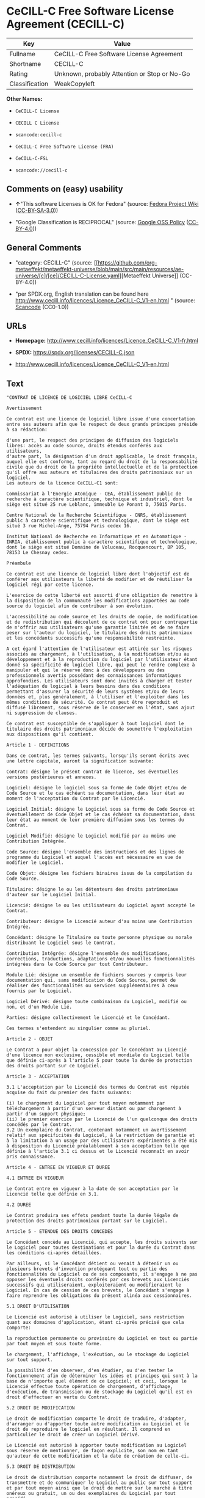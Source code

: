 * CeCILL-C Free Software License Agreement (CECILL-C)
| Key            | Value                                        |
|----------------+----------------------------------------------|
| Fullname       | CeCILL-C Free Software License Agreement     |
| Shortname      | CECILL-C                                     |
| Rating         | Unknown, probably Attention or Stop or No-Go |
| Classification | WeakCopyleft                                 |

*Other Names:*

- =CeCILL-C License=

- =CECILL C License=

- =scancode:cecill-c=

- =CeCILL-C Free Software License (FRA)=

- =CeCILL-C-FSL=

- =scancode://cecill-c=

** Comments on (easy) usability

- *↑*"This software Licenses is OK for Fedora" (source:
  [[https://fedoraproject.org/wiki/Licensing:Main?rd=Licensing][Fedora
  Project Wiki]]
  ([[https://creativecommons.org/licenses/by-sa/3.0/legalcode][CC-BY-SA-3.0]]))

- "Google Classification is RECIPROCAL" (source:
  [[https://opensource.google.com/docs/thirdparty/licenses/][Google OSS
  Policy]]
  ([[https://creativecommons.org/licenses/by/4.0/legalcode][CC-BY-4.0]]))

** General Comments

- "category: CECILL-C" (source:
  [[https://github.com/org-metaeffekt/metaeffekt-universe/blob/main/src/main/resources/ae-universe/[c]/[ce]/CECILL-C-License.yaml][Metaeffekt
  Universe]] (CC-BY-4.0))

- "per SPDX.org, English translation can be found here
  http://www.cecill.info/licences/Licence_CeCILL-C_V1-en.html " (source:
  [[https://github.com/nexB/scancode-toolkit/blob/develop/src/licensedcode/data/licenses/cecill-c.yml][Scancode]]
  (CC0-1.0))

** URLs

- *Homepage:*
  http://www.cecill.info/licences/Licence_CeCILL-C_V1-fr.html

- *SPDX:* https://spdx.org/licenses/CECILL-C.json

- http://www.cecill.info/licences/Licence_CeCILL-C_V1-en.html

** Text
#+begin_example
  "CONTRAT DE LICENCE DE LOGICIEL LIBRE CeCILL-C

  Avertissement

  Ce contrat est une licence de logiciel libre issue d'une concertation entre ses auteurs afin que le respect de deux grands principes préside à sa rédaction:

  d'une part, le respect des principes de diffusion des logiciels libres: accès au code source, droits étendus conférés aux utilisateurs,
  d'autre part, la désignation d'un droit applicable, le droit français, auquel elle est conforme, tant au regard du droit de la responsabilité civile que du droit de la propriété intellectuelle et de la protection qu'il offre aux auteurs et titulaires des droits patrimoniaux sur un logiciel.
  Les auteurs de la licence CeCILL-C1 sont:

  Commissariat à l'Energie Atomique - CEA, établissement public de recherche à caractère scientifique, technique et industriel, dont le siège est situé 25 rue Leblanc, immeuble Le Ponant D, 75015 Paris.

  Centre National de la Recherche Scientifique - CNRS, établissement public à caractère scientifique et technologique, dont le siège est situé 3 rue Michel-Ange, 75794 Paris cedex 16.

  Institut National de Recherche en Informatique et en Automatique - INRIA, établissement public à caractère scientifique et technologique, dont le siège est situé Domaine de Voluceau, Rocquencourt, BP 105, 78153 Le Chesnay cedex.

  Préambule

  Ce contrat est une licence de logiciel libre dont l'objectif est de conférer aux utilisateurs la liberté de modifier et de réutiliser le logiciel régi par cette licence.

  L'exercice de cette liberté est assorti d'une obligation de remettre à la disposition de la communauté les modifications apportées au code source du logiciel afin de contribuer à son évolution.

  L'accessibilité au code source et les droits de copie, de modification et de redistribution qui découlent de ce contrat ont pour contrepartie de n'offrir aux utilisateurs qu'une garantie limitée et de ne faire peser sur l'auteur du logiciel, le titulaire des droits patrimoniaux et les concédants successifs qu'une responsabilité restreinte.

  A cet égard l'attention de l'utilisateur est attirée sur les risques associés au chargement, à l'utilisation, à la modification et/ou au développement et à la reproduction du logiciel par l'utilisateur étant donné sa spécificité de logiciel libre, qui peut le rendre complexe à manipuler et qui le réserve donc à des développeurs ou des professionnels avertis possédant des connaissances informatiques approfondies. Les utilisateurs sont donc invités à charger et tester l'adéquation du logiciel à leurs besoins dans des conditions permettant d'assurer la sécurité de leurs systèmes et/ou de leurs données et, plus généralement, à l'utiliser et l'exploiter dans les mêmes conditions de sécurité. Ce contrat peut être reproduit et diffusé librement, sous réserve de le conserver en l'état, sans ajout ni suppression de clauses.

  Ce contrat est susceptible de s'appliquer à tout logiciel dont le titulaire des droits patrimoniaux décide de soumettre l'exploitation aux dispositions qu'il contient.

  Article 1 - DEFINITIONS

  Dans ce contrat, les termes suivants, lorsqu'ils seront écrits avec une lettre capitale, auront la signification suivante:

  Contrat: désigne le présent contrat de licence, ses éventuelles versions postérieures et annexes.

  Logiciel: désigne le logiciel sous sa forme de Code Objet et/ou de Code Source et le cas échéant sa documentation, dans leur état au moment de l'acceptation du Contrat par le Licencié.

  Logiciel Initial: désigne le Logiciel sous sa forme de Code Source et éventuellement de Code Objet et le cas échéant sa documentation, dans leur état au moment de leur première diffusion sous les termes du Contrat.

  Logiciel Modifié: désigne le Logiciel modifié par au moins une Contribution Intégrée.

  Code Source: désigne l'ensemble des instructions et des lignes de programme du Logiciel et auquel l'accès est nécessaire en vue de modifier le Logiciel.

  Code Objet: désigne les fichiers binaires issus de la compilation du Code Source.

  Titulaire: désigne le ou les détenteurs des droits patrimoniaux d'auteur sur le Logiciel Initial.

  Licencié: désigne le ou les utilisateurs du Logiciel ayant accepté le Contrat.

  Contributeur: désigne le Licencié auteur d'au moins une Contribution Intégrée.

  Concédant: désigne le Titulaire ou toute personne physique ou morale distribuant le Logiciel sous le Contrat.

  Contribution Intégrée: désigne l'ensemble des modifications, corrections, traductions, adaptations et/ou nouvelles fonctionnalités intégrées dans le Code Source par tout Contributeur.

  Module Lié: désigne un ensemble de fichiers sources y compris leur documentation qui, sans modification du Code Source, permet de réaliser des fonctionnalités ou services supplémentaires à ceux fournis par le Logiciel.

  Logiciel Dérivé: désigne toute combinaison du Logiciel, modifié ou non, et d'un Module Lié.

  Parties: désigne collectivement le Licencié et le Concédant.

  Ces termes s'entendent au singulier comme au pluriel.

  Article 2 - OBJET

  Le Contrat a pour objet la concession par le Concédant au Licencié d'une licence non exclusive, cessible et mondiale du Logiciel telle que définie ci-après à l'article 5 pour toute la durée de protection des droits portant sur ce Logiciel.

  Article 3 - ACCEPTATION

  3.1 L'acceptation par le Licencié des termes du Contrat est réputée acquise du fait du premier des faits suivants:

  (i) le chargement du Logiciel par tout moyen notamment par téléchargement à partir d'un serveur distant ou par chargement à partir d'un support physique;
  (ii) le premier exercice par le Licencié de l'un quelconque des droits concédés par le Contrat.
  3.2 Un exemplaire du Contrat, contenant notamment un avertissement relatif aux spécificités du Logiciel, à la restriction de garantie et à la limitation à un usage par des utilisateurs expérimentés a été mis à disposition du Licencié préalablement à son acceptation telle que définie à l'article 3.1 ci dessus et le Licencié reconnaît en avoir pris connaissance.

  Article 4 - ENTREE EN VIGUEUR ET DUREE

  4.1 ENTREE EN VIGUEUR

  Le Contrat entre en vigueur à la date de son acceptation par le Licencié telle que définie en 3.1.

  4.2 DUREE

  Le Contrat produira ses effets pendant toute la durée légale de protection des droits patrimoniaux portant sur le Logiciel.

  Article 5 - ETENDUE DES DROITS CONCEDES

  Le Concédant concède au Licencié, qui accepte, les droits suivants sur le Logiciel pour toutes destinations et pour la durée du Contrat dans les conditions ci-après détaillées.

  Par ailleurs, si le Concédant détient ou venait à détenir un ou plusieurs brevets d'invention protégeant tout ou partie des fonctionnalités du Logiciel ou de ses composants, il s'engage à ne pas opposer les éventuels droits conférés par ces brevets aux Licenciés successifs qui utiliseraient, exploiteraient ou modifieraient le Logiciel. En cas de cession de ces brevets, le Concédant s'engage à faire reprendre les obligations du présent alinéa aux cessionnaires.

  5.1 DROIT D'UTILISATION

  Le Licencié est autorisé à utiliser le Logiciel, sans restriction quant aux domaines d'application, étant ci-après précisé que cela comporte:

  la reproduction permanente ou provisoire du Logiciel en tout ou partie par tout moyen et sous toute forme.

  le chargement, l'affichage, l'exécution, ou le stockage du Logiciel sur tout support.

  la possibilité d'en observer, d'en étudier, ou d'en tester le fonctionnement afin de déterminer les idées et principes qui sont à la base de n'importe quel élément de ce Logiciel; et ceci, lorsque le Licencié effectue toute opération de chargement, d'affichage, d'exécution, de transmission ou de stockage du Logiciel qu'il est en droit d'effectuer en vertu du Contrat.

  5.2 DROIT DE MODIFICATION

  Le droit de modification comporte le droit de traduire, d'adapter, d'arranger ou d'apporter toute autre modification au Logiciel et le droit de reproduire le logiciel en résultant. Il comprend en particulier le droit de créer un Logiciel Dérivé.

  Le Licencié est autorisé à apporter toute modification au Logiciel sous réserve de mentionner, de façon explicite, son nom en tant qu'auteur de cette modification et la date de création de celle-ci.

  5.3 DROIT DE DISTRIBUTION

  Le droit de distribution comporte notamment le droit de diffuser, de transmettre et de communiquer le Logiciel au public sur tout support et par tout moyen ainsi que le droit de mettre sur le marché à titre onéreux ou gratuit, un ou des exemplaires du Logiciel par tout procédé.

  Le Licencié est autorisé à distribuer des copies du Logiciel, modifié ou non, à des tiers dans les conditions ci-après détaillées.

  5.3.1 DISTRIBUTION DU LOGICIEL SANS MODIFICATION

  Le Licencié est autorisé à distribuer des copies conformes du Logiciel, sous forme de Code Source ou de Code Objet, à condition que cette distribution respecte les dispositions du Contrat dans leur totalité et soit accompagnée:

  d'un exemplaire du Contrat,

  d'un avertissement relatif à la restriction de garantie et de responsabilité du Concédant telle que prévue aux articles 8 et 9,

  et que, dans le cas où seul le Code Objet du Logiciel est redistribué, le Licencié permette un accès effectif au Code Source complet du Logiciel pendant au moins toute la durée de sa distribution du Logiciel, étant entendu que le coût additionnel d'acquisition du Code Source ne devra pas excéder le simple coût de transfert des données.

  5.3.2 DISTRIBUTION DU LOGICIEL MODIFIE

  Lorsque le Licencié apporte une Contribution Intégrée au Logiciel, les conditions de distribution du Logiciel Modifié en résultant sont alors soumises à l'intégralité des dispositions du Contrat.

  Le Licencié est autorisé à distribuer le Logiciel Modifié sous forme de code source ou de code objet, à condition que cette distribution respecte les dispositions du Contrat dans leur totalité et soit accompagnée:

  d'un exemplaire du Contrat,

  d'un avertissement relatif à la restriction de garantie et de responsabilité du Concédant telle que prévue aux articles 8 et 9,

  et que, dans le cas où seul le code objet du Logiciel Modifié est redistribué, le Licencié permette un accès effectif à son code source complet pendant au moins toute la durée de sa distribution du Logiciel Modifié, étant entendu que le coût additionnel d'acquisition du code source ne devra pas excéder le simple coût de transfert des données.

  5.3.3 DISTRIBUTION DU LOGICIEL DERIVE

  Lorsque le Licencié crée un Logiciel Dérivé, ce Logiciel Dérivé peut être distribué sous un contrat de licence autre que le présent Contrat à condition de respecter les obligations de mention des droits sur le Logiciel telles que définies à l'article 6.4. Dans le cas où la création du Logiciel Dérivé a nécessité une modification du Code Source le licencié s'engage à ce que:

  le Logiciel Modifié correspondant à cette modification soit régi par le présent Contrat,
  les Contributions Intégrées dont le Logiciel Modifié résulte soient clairement identifiées et documentées,
  le Licencié permette un accès effectif au code source du Logiciel Modifié, pendant au moins toute la durée de la distribution du Logiciel Dérivé, de telle sorte que ces modifications puissent être reprises dans une version ultérieure du Logiciel, étant entendu que le coût additionnel d'acquisition du code source du Logiciel Modifié ne devra pas excéder le simple coût du transfert des données.
  5.3.4 COMPATIBILITE AVEC LA LICENCE CeCILL

  Lorsqu'un Logiciel Modifié contient une Contribution Intégrée soumise au contrat de licence CeCILL, ou lorsqu'un Logiciel Dérivé contient un Module Lié soumis au contrat de licence CeCILL, les stipulations prévues au troisième item de l'article 6.4 sont facultatives.

  Article 6 - PROPRIETE INTELLECTUELLE

  6.1 SUR LE LOGICIEL INITIAL

  Le Titulaire est détenteur des droits patrimoniaux sur le Logiciel Initial. Toute utilisation du Logiciel Initial est soumise au respect des conditions dans lesquelles le Titulaire a choisi de diffuser son oeuvre et nul autre n'a la faculté de modifier les conditions de diffusion de ce Logiciel Initial.

  Le Titulaire s'engage à ce que le Logiciel Initial reste au moins régi par le Contrat et ce, pour la durée visée à l'article 4.2.

  6.2 SUR LES CONTRIBUTIONS INTEGREES

  Le Licencié qui a développé une Contribution Intégrée est titulaire sur celle-ci des droits de propriété intellectuelle dans les conditions définies par la législation applicable.

  6.3 SUR LES MODULES LIES

  Le Licencié qui a développé un Module Lié est titulaire sur celui-ci des droits de propriété intellectuelle dans les conditions définies par la législation applicable et reste libre du choix du contrat régissant sa diffusion dans les conditions définies à l'article 5.3.3.

  6.4 MENTIONS DES DROITS

  Le Licencié s'engage expressément:

  à ne pas supprimer ou modifier de quelque manière que ce soit les mentions de propriété intellectuelle apposées sur le Logiciel;

  à reproduire à l'identique lesdites mentions de propriété intellectuelle sur les copies du Logiciel modifié ou non;

  à faire en sorte que l'utilisation du Logiciel, ses mentions de propriété intellectuelle et le fait qu'il est régi par le Contrat soient indiqués dans un texte facilement accessible notamment depuis l'interface de tout Logiciel Dérivé.
  Le Licencié s'engage à ne pas porter atteinte, directement ou indirectement, aux droits de propriété intellectuelle du Titulaire et/ou des Contributeurs sur le Logiciel et à prendre, le cas échéant, à l'égard de son personnel toutes les mesures nécessaires pour assurer le respect des dits droits de propriété intellectuelle du Titulaire et/ou des Contributeurs.

  Article 7 - SERVICES ASSOCIES

  7.1 Le Contrat n'oblige en aucun cas le Concédant à la réalisation de prestations d'assistance technique ou de maintenance du Logiciel.

  Cependant le Concédant reste libre de proposer ce type de services. Les termes et conditions d'une telle assistance technique et/ou d'une telle maintenance seront alors déterminés dans un acte séparé. Ces actes de maintenance et/ou assistance technique n'engageront que la seule responsabilité du Concédant qui les propose.

  7.2 De même, tout Concédant est libre de proposer, sous sa seule responsabilité, à ses licenciés une garantie, qui n'engagera que lui, lors de la redistribution du Logiciel et/ou du Logiciel Modifié et ce, dans les conditions qu'il souhaite. Cette garantie et les modalités financières de son application feront l'objet d'un acte séparé entre le Concédant et le Licencié.

  Article 8 - RESPONSABILITE

  8.1 Sous réserve des dispositions de l'article 8.2, le Licencié a la faculté, sous réserve de prouver la faute du Concédant concerné, de solliciter la réparation du préjudice direct qu'il subirait du fait du Logiciel et dont il apportera la preuve.

  8.2 La responsabilité du Concédant est limitée aux engagements pris en application du Contrat et ne saurait être engagée en raison notamment: (i) des dommages dus à l'inexécution, totale ou partielle, de ses obligations par le Licencié, (ii) des dommages directs ou indirects découlant de l'utilisation ou des performances du Logiciel subis par le Licencié et (iii) plus généralement d'un quelconque dommage indirect. En particulier, les Parties conviennent expressément que tout préjudice financier ou commercial (par exemple perte de données, perte de bénéfices, perte d'exploitation, perte de clientèle ou de commandes, manque à gagner, trouble commercial quelconque) ou toute action dirigée contre le Licencié par un tiers, constitue un dommage indirect et n'ouvre pas droit à réparation par le Concédant.

  Article 9 - GARANTIE

  9.1 Le Licencié reconnaît que l'état actuel des connaissances scientifiques et techniques au moment de la mise en circulation du Logiciel ne permet pas d'en tester et d'en vérifier toutes les utilisations ni de détecter l'existence d'éventuels défauts. L'attention du Licencié a été attirée sur ce point sur les risques associés au chargement, à l'utilisation, la modification et/ou au développement et à la reproduction du Logiciel qui sont réservés à des utilisateurs avertis.

  Il relève de la responsabilité du Licencié de contrôler, par tous moyens, l'adéquation du produit à ses besoins, son bon fonctionnement et de s'assurer qu'il ne causera pas de dommages aux personnes et aux biens.

  9.2 Le Concédant déclare de bonne foi être en droit de concéder l'ensemble des droits attachés au Logiciel (comprenant notamment les droits visés à l'article 5).

  9.3 Le Licencié reconnaît que le Logiciel est fourni ""en l'état"" par le Concédant sans autre garantie, expresse ou tacite, que celle prévue à l'article 9.2 et notamment sans aucune garantie sur sa valeur commerciale, son caractère sécurisé, innovant ou pertinent.

  En particulier, le Concédant ne garantit pas que le Logiciel est exempt d'erreur, qu'il fonctionnera sans interruption, qu'il sera compatible avec l'équipement du Licencié et sa configuration logicielle ni qu'il remplira les besoins du Licencié.

  9.4 Le Concédant ne garantit pas, de manière expresse ou tacite, que le Logiciel ne porte pas atteinte à un quelconque droit de propriété intellectuelle d'un tiers portant sur un brevet, un logiciel ou sur tout autre droit de propriété. Ainsi, le Concédant exclut toute garantie au profit du Licencié contre les actions en contrefaçon qui pourraient être diligentées au titre de l'utilisation, de la modification, et de la redistribution du Logiciel. Néanmoins, si de telles actions sont exercées contre le Licencié, le Concédant lui apportera son aide technique et juridique pour sa défense. Cette aide technique et juridique est déterminée au cas par cas entre le Concédant concerné et le Licencié dans le cadre d'un protocole d'accord. Le Concédant dégage toute responsabilité quant à l'utilisation de la dénomination du Logiciel par le Licencié. Aucune garantie n'est apportée quant à l'existence de droits antérieurs sur le nom du Logiciel et sur l'existence d'une marque.

  Article 10 - RESILIATION

  10.1 En cas de manquement par le Licencié aux obligations mises à sa charge par le Contrat, le Concédant pourra résilier de plein droit le Contrat trente (30) jours après notification adressée au Licencié et restée sans effet.

  10.2 Le Licencié dont le Contrat est résilié n'est plus autorisé à utiliser, modifier ou distribuer le Logiciel. Cependant, toutes les licences qu'il aura concédées antérieurement à la résiliation du Contrat resteront valides sous réserve qu'elles aient été effectuées en conformité avec le Contrat.

  Article 11 - DISPOSITIONS DIVERSES

  11.1 CAUSE EXTERIEURE

  Aucune des Parties ne sera responsable d'un retard ou d'une défaillance d'exécution du Contrat qui serait dû à un cas de force majeure, un cas fortuit ou une cause extérieure, telle que, notamment, le mauvais fonctionnement ou les interruptions du réseau électrique ou de télécommunication, la paralysie du réseau liée à une attaque informatique, l'intervention des autorités gouvernementales, les catastrophes naturelles, les dégâts des eaux, les tremblements de terre, le feu, les explosions, les grèves et les conflits sociaux, l'état de guerre...

  11.2 Le fait, par l'une ou l'autre des Parties, d'omettre en une ou plusieurs occasions de se prévaloir d'une ou plusieurs dispositions du Contrat, ne pourra en aucun cas impliquer renonciation par la Partie intéressée à s'en prévaloir ultérieurement.

  11.3 Le Contrat annule et remplace toute convention antérieure, écrite ou orale, entre les Parties sur le même objet et constitue l'accord entier entre les Parties sur cet objet. Aucune addition ou modification aux termes du Contrat n'aura d'effet à l'égard des Parties à moins d'être faite par écrit et signée par leurs représentants dûment habilités.

  11.4 Dans l'hypothèse où une ou plusieurs des dispositions du Contrat s'avèrerait contraire à une loi ou à un texte applicable, existants ou futurs, cette loi ou ce texte prévaudrait, et les Parties feraient les amendements nécessaires pour se conformer à cette loi ou à ce texte. Toutes les autres dispositions resteront en vigueur. De même, la nullité, pour quelque raison que ce soit, d'une des dispositions du Contrat ne saurait entraîner la nullité de l'ensemble du Contrat.

  11.5 LANGUE

  Le Contrat est rédigé en langue française et en langue anglaise, ces deux versions faisant également foi.

  Article 12 - NOUVELLES VERSIONS DU CONTRAT

  12.1 Toute personne est autorisée à copier et distribuer des copies de ce Contrat.

  12.2 Afin d'en préserver la cohérence, le texte du Contrat est protégé et ne peut être modifié que par les auteurs de la licence, lesquels se réservent le droit de publier périodiquement des mises à jour ou de nouvelles versions du Contrat, qui posséderont chacune un numéro distinct. Ces versions ultérieures seront susceptibles de prendre en compte de nouvelles problématiques rencontrées par les logiciels libres.

  12.3 Tout Logiciel diffusé sous une version donnée du Contrat ne pourra faire l'objet d'une diffusion ultérieure que sous la même version du Contrat ou une version postérieure.

  Article 13 - LOI APPLICABLE ET COMPETENCE TERRITORIALE

  13.1 Le Contrat est régi par la loi française. Les Parties conviennent de tenter de régler à l'amiable les différends ou litiges qui viendraient à se produire par suite ou à l'occasion du Contrat.

  13.2 A défaut d'accord amiable dans un délai de deux (2) mois à compter de leur survenance et sauf situation relevant d'une procédure d'urgence, les différends ou litiges seront portés par la Partie la plus diligente devant les Tribunaux compétents de Paris.

  1 CeCILL est pour Ce(a) C(nrs) I(nria) L(ogiciel) L(ibre)

  Version 1.0 du 2006-09-05."
#+end_example

--------------

** Raw Data
*** Facts

- LicenseName

- [[https://fedoraproject.org/wiki/Licensing:Main?rd=Licensing][Fedora
  Project Wiki]]
  ([[https://creativecommons.org/licenses/by-sa/3.0/legalcode][CC-BY-SA-3.0]])

- [[https://opensource.google.com/docs/thirdparty/licenses/][Google OSS
  Policy]]
  ([[https://creativecommons.org/licenses/by/4.0/legalcode][CC-BY-4.0]])

- [[https://github.com/HansHammel/license-compatibility-checker/blob/master/lib/licenses.json][HansHammel
  license-compatibility-checker]]
  ([[https://github.com/HansHammel/license-compatibility-checker/blob/master/LICENSE][MIT]])

- [[https://github.com/org-metaeffekt/metaeffekt-universe/blob/main/src/main/resources/ae-universe/[c]/[ce]/CECILL-C-License.yaml][Metaeffekt
  Universe]] (CC-BY-4.0)

- [[https://github.com/org-metaeffekt/metaeffekt-universe/blob/main/src/main/resources/ae-universe/[c]/[ce]/CeCILL-C-Free-Software-License-(FRA).yaml][Metaeffekt
  Universe]] (CC-BY-4.0)

- [[https://spdx.org/licenses/CECILL-C.html][SPDX]] (all data [in this
  repository] is generated)

- [[https://github.com/nexB/scancode-toolkit/blob/develop/src/licensedcode/data/licenses/cecill-c.yml][Scancode]]
  (CC0-1.0)

*** Raw JSON
#+begin_example
  {
      "__impliedNames": [
          "CECILL-C",
          "CeCILL-C License",
          "CECILL C License",
          "scancode:cecill-c",
          "CeCILL-C Free Software License (FRA)",
          "CeCILL-C-FSL",
          "CeCILL-C Free Software License Agreement",
          "scancode://cecill-c"
      ],
      "__impliedId": "CECILL-C",
      "__isFsfFree": true,
      "__impliedAmbiguousNames": [
          "CeCILL-C",
          "CECILL C",
          "CECILL-C",
          "CECILL C License",
          "CECILL-C License",
          "CeCILL-C FREE SOFTWARE LICENSE AGREEMENT Notice",
          "https://spdx.org/licenses/cecill-c",
          "eCILL-C Free Software License Agreement",
          "CeCILL-C Free Software License (FRA)"
      ],
      "__impliedComments": [
          [
              "Metaeffekt Universe",
              [
                  "category: CECILL-C"
              ]
          ],
          [
              "Scancode",
              [
                  "per SPDX.org, English translation can be found here\nhttp://www.cecill.info/licences/Licence_CeCILL-C_V1-en.html\n"
              ]
          ]
      ],
      "facts": {
          "LicenseName": {
              "implications": {
                  "__impliedNames": [
                      "CECILL-C"
                  ],
                  "__impliedId": "CECILL-C"
              },
              "shortname": "CECILL-C",
              "otherNames": []
          },
          "SPDX": {
              "isSPDXLicenseDeprecated": false,
              "spdxFullName": "CeCILL-C Free Software License Agreement",
              "spdxDetailsURL": "https://spdx.org/licenses/CECILL-C.json",
              "_sourceURL": "https://spdx.org/licenses/CECILL-C.html",
              "spdxLicIsOSIApproved": false,
              "spdxSeeAlso": [
                  "http://www.cecill.info/licences/Licence_CeCILL-C_V1-en.html"
              ],
              "_implications": {
                  "__impliedNames": [
                      "CECILL-C",
                      "CeCILL-C Free Software License Agreement"
                  ],
                  "__impliedId": "CECILL-C",
                  "__isOsiApproved": false,
                  "__impliedURLs": [
                      [
                          "SPDX",
                          "https://spdx.org/licenses/CECILL-C.json"
                      ],
                      [
                          null,
                          "http://www.cecill.info/licences/Licence_CeCILL-C_V1-en.html"
                      ]
                  ]
              },
              "spdxLicenseId": "CECILL-C"
          },
          "Fedora Project Wiki": {
              "GPLv2 Compat?": "NO",
              "rating": "Good",
              "Upstream URL": "http://www.cecill.info/licences.en.html",
              "GPLv3 Compat?": "NO",
              "Short Name": "CeCILL-C",
              "licenseType": "license",
              "_sourceURL": "https://fedoraproject.org/wiki/Licensing:Main?rd=Licensing",
              "Full Name": "CeCILL-C License",
              "FSF Free?": "Yes",
              "_implications": {
                  "__impliedNames": [
                      "CeCILL-C License"
                  ],
                  "__isFsfFree": true,
                  "__impliedAmbiguousNames": [
                      "CeCILL-C"
                  ],
                  "__impliedJudgement": [
                      [
                          "Fedora Project Wiki",
                          {
                              "tag": "PositiveJudgement",
                              "contents": "This software Licenses is OK for Fedora"
                          }
                      ]
                  ]
              }
          },
          "Scancode": {
              "otherUrls": [
                  "http://www.cecill.info/licences/Licence_CeCILL-C_V1-en.html"
              ],
              "homepageUrl": "http://www.cecill.info/licences/Licence_CeCILL-C_V1-fr.html",
              "shortName": "CeCILL-C License",
              "textUrls": null,
              "text": "\"CONTRAT DE LICENCE DE LOGICIEL LIBRE CeCILL-C\n\nAvertissement\n\nCe contrat est une licence de logiciel libre issue d'une concertation entre ses auteurs afin que le respect de deux grands principes prÃ©side Ã  sa rÃ©daction:\n\nd'une part, le respect des principes de diffusion des logiciels libres: accÃ¨s au code source, droits Ã©tendus confÃ©rÃ©s aux utilisateurs,\nd'autre part, la dÃ©signation d'un droit applicable, le droit franÃ§ais, auquel elle est conforme, tant au regard du droit de la responsabilitÃ© civile que du droit de la propriÃ©tÃ© intellectuelle et de la protection qu'il offre aux auteurs et titulaires des droits patrimoniaux sur un logiciel.\nLes auteurs de la licence CeCILL-C1 sont:\n\nCommissariat Ã  l'Energie Atomique - CEA, Ã©tablissement public de recherche Ã  caractÃ¨re scientifique, technique et industriel, dont le siÃ¨ge est situÃ© 25 rue Leblanc, immeuble Le Ponant D, 75015 Paris.\n\nCentre National de la Recherche Scientifique - CNRS, Ã©tablissement public Ã  caractÃ¨re scientifique et technologique, dont le siÃ¨ge est situÃ© 3 rue Michel-Ange, 75794 Paris cedex 16.\n\nInstitut National de Recherche en Informatique et en Automatique - INRIA, Ã©tablissement public Ã  caractÃ¨re scientifique et technologique, dont le siÃ¨ge est situÃ© Domaine de Voluceau, Rocquencourt, BP 105, 78153 Le Chesnay cedex.\n\nPrÃ©ambule\n\nCe contrat est une licence de logiciel libre dont l'objectif est de confÃ©rer aux utilisateurs la libertÃ© de modifier et de rÃ©utiliser le logiciel rÃ©gi par cette licence.\n\nL'exercice de cette libertÃ© est assorti d'une obligation de remettre Ã  la disposition de la communautÃ© les modifications apportÃ©es au code source du logiciel afin de contribuer Ã  son Ã©volution.\n\nL'accessibilitÃ© au code source et les droits de copie, de modification et de redistribution qui dÃ©coulent de ce contrat ont pour contrepartie de n'offrir aux utilisateurs qu'une garantie limitÃ©e et de ne faire peser sur l'auteur du logiciel, le titulaire des droits patrimoniaux et les concÃ©dants successifs qu'une responsabilitÃ© restreinte.\n\nA cet Ã©gard l'attention de l'utilisateur est attirÃ©e sur les risques associÃ©s au chargement, Ã  l'utilisation, Ã  la modification et/ou au dÃ©veloppement et Ã  la reproduction du logiciel par l'utilisateur Ã©tant donnÃ© sa spÃ©cificitÃ© de logiciel libre, qui peut le rendre complexe Ã  manipuler et qui le rÃ©serve donc Ã  des dÃ©veloppeurs ou des professionnels avertis possÃ©dant des connaissances informatiques approfondies. Les utilisateurs sont donc invitÃ©s Ã  charger et tester l'adÃ©quation du logiciel Ã  leurs besoins dans des conditions permettant d'assurer la sÃ©curitÃ© de leurs systÃ¨mes et/ou de leurs donnÃ©es et, plus gÃ©nÃ©ralement, Ã  l'utiliser et l'exploiter dans les mÃªmes conditions de sÃ©curitÃ©. Ce contrat peut Ãªtre reproduit et diffusÃ© librement, sous rÃ©serve de le conserver en l'Ã©tat, sans ajout ni suppression de clauses.\n\nCe contrat est susceptible de s'appliquer Ã  tout logiciel dont le titulaire des droits patrimoniaux dÃ©cide de soumettre l'exploitation aux dispositions qu'il contient.\n\nArticle 1 - DEFINITIONS\n\nDans ce contrat, les termes suivants, lorsqu'ils seront Ã©crits avec une lettre capitale, auront la signification suivante:\n\nContrat: dÃ©signe le prÃ©sent contrat de licence, ses Ã©ventuelles versions postÃ©rieures et annexes.\n\nLogiciel: dÃ©signe le logiciel sous sa forme de Code Objet et/ou de Code Source et le cas Ã©chÃ©ant sa documentation, dans leur Ã©tat au moment de l'acceptation du Contrat par le LicenciÃ©.\n\nLogiciel Initial: dÃ©signe le Logiciel sous sa forme de Code Source et Ã©ventuellement de Code Objet et le cas Ã©chÃ©ant sa documentation, dans leur Ã©tat au moment de leur premiÃ¨re diffusion sous les termes du Contrat.\n\nLogiciel ModifiÃ©: dÃ©signe le Logiciel modifiÃ© par au moins une Contribution IntÃ©grÃ©e.\n\nCode Source: dÃ©signe l'ensemble des instructions et des lignes de programme du Logiciel et auquel l'accÃ¨s est nÃ©cessaire en vue de modifier le Logiciel.\n\nCode Objet: dÃ©signe les fichiers binaires issus de la compilation du Code Source.\n\nTitulaire: dÃ©signe le ou les dÃ©tenteurs des droits patrimoniaux d'auteur sur le Logiciel Initial.\n\nLicenciÃ©: dÃ©signe le ou les utilisateurs du Logiciel ayant acceptÃ© le Contrat.\n\nContributeur: dÃ©signe le LicenciÃ© auteur d'au moins une Contribution IntÃ©grÃ©e.\n\nConcÃ©dant: dÃ©signe le Titulaire ou toute personne physique ou morale distribuant le Logiciel sous le Contrat.\n\nContribution IntÃ©grÃ©e: dÃ©signe l'ensemble des modifications, corrections, traductions, adaptations et/ou nouvelles fonctionnalitÃ©s intÃ©grÃ©es dans le Code Source par tout Contributeur.\n\nModule LiÃ©: dÃ©signe un ensemble de fichiers sources y compris leur documentation qui, sans modification du Code Source, permet de rÃ©aliser des fonctionnalitÃ©s ou services supplÃ©mentaires Ã  ceux fournis par le Logiciel.\n\nLogiciel DÃ©rivÃ©: dÃ©signe toute combinaison du Logiciel, modifiÃ© ou non, et d'un Module LiÃ©.\n\nParties: dÃ©signe collectivement le LicenciÃ© et le ConcÃ©dant.\n\nCes termes s'entendent au singulier comme au pluriel.\n\nArticle 2 - OBJET\n\nLe Contrat a pour objet la concession par le ConcÃ©dant au LicenciÃ© d'une licence non exclusive, cessible et mondiale du Logiciel telle que dÃ©finie ci-aprÃ¨s Ã  l'article 5 pour toute la durÃ©e de protection des droits portant sur ce Logiciel.\n\nArticle 3 - ACCEPTATION\n\n3.1 L'acceptation par le LicenciÃ© des termes du Contrat est rÃ©putÃ©e acquise du fait du premier des faits suivants:\n\n(i) le chargement du Logiciel par tout moyen notamment par tÃ©lÃ©chargement Ã  partir d'un serveur distant ou par chargement Ã  partir d'un support physique;\n(ii) le premier exercice par le LicenciÃ© de l'un quelconque des droits concÃ©dÃ©s par le Contrat.\n3.2 Un exemplaire du Contrat, contenant notamment un avertissement relatif aux spÃ©cificitÃ©s du Logiciel, Ã  la restriction de garantie et Ã  la limitation Ã  un usage par des utilisateurs expÃ©rimentÃ©s a Ã©tÃ© mis Ã  disposition du LicenciÃ© prÃ©alablement Ã  son acceptation telle que dÃ©finie Ã  l'article 3.1 ci dessus et le LicenciÃ© reconnaÃ®t en avoir pris connaissance.\n\nArticle 4 - ENTREE EN VIGUEUR ET DUREE\n\n4.1 ENTREE EN VIGUEUR\n\nLe Contrat entre en vigueur Ã  la date de son acceptation par le LicenciÃ© telle que dÃ©finie en 3.1.\n\n4.2 DUREE\n\nLe Contrat produira ses effets pendant toute la durÃ©e lÃ©gale de protection des droits patrimoniaux portant sur le Logiciel.\n\nArticle 5 - ETENDUE DES DROITS CONCEDES\n\nLe ConcÃ©dant concÃ¨de au LicenciÃ©, qui accepte, les droits suivants sur le Logiciel pour toutes destinations et pour la durÃ©e du Contrat dans les conditions ci-aprÃ¨s dÃ©taillÃ©es.\n\nPar ailleurs, si le ConcÃ©dant dÃ©tient ou venait Ã  dÃ©tenir un ou plusieurs brevets d'invention protÃ©geant tout ou partie des fonctionnalitÃ©s du Logiciel ou de ses composants, il s'engage Ã  ne pas opposer les Ã©ventuels droits confÃ©rÃ©s par ces brevets aux LicenciÃ©s successifs qui utiliseraient, exploiteraient ou modifieraient le Logiciel. En cas de cession de ces brevets, le ConcÃ©dant s'engage Ã  faire reprendre les obligations du prÃ©sent alinÃ©a aux cessionnaires.\n\n5.1 DROIT D'UTILISATION\n\nLe LicenciÃ© est autorisÃ© Ã  utiliser le Logiciel, sans restriction quant aux domaines d'application, Ã©tant ci-aprÃ¨s prÃ©cisÃ© que cela comporte:\n\nla reproduction permanente ou provisoire du Logiciel en tout ou partie par tout moyen et sous toute forme.\n\nle chargement, l'affichage, l'exÃ©cution, ou le stockage du Logiciel sur tout support.\n\nla possibilitÃ© d'en observer, d'en Ã©tudier, ou d'en tester le fonctionnement afin de dÃ©terminer les idÃ©es et principes qui sont Ã  la base de n'importe quel Ã©lÃ©ment de ce Logiciel; et ceci, lorsque le LicenciÃ© effectue toute opÃ©ration de chargement, d'affichage, d'exÃ©cution, de transmission ou de stockage du Logiciel qu'il est en droit d'effectuer en vertu du Contrat.\n\n5.2 DROIT DE MODIFICATION\n\nLe droit de modification comporte le droit de traduire, d'adapter, d'arranger ou d'apporter toute autre modification au Logiciel et le droit de reproduire le logiciel en rÃ©sultant. Il comprend en particulier le droit de crÃ©er un Logiciel DÃ©rivÃ©.\n\nLe LicenciÃ© est autorisÃ© Ã  apporter toute modification au Logiciel sous rÃ©serve de mentionner, de faÃ§on explicite, son nom en tant qu'auteur de cette modification et la date de crÃ©ation de celle-ci.\n\n5.3 DROIT DE DISTRIBUTION\n\nLe droit de distribution comporte notamment le droit de diffuser, de transmettre et de communiquer le Logiciel au public sur tout support et par tout moyen ainsi que le droit de mettre sur le marchÃ© Ã  titre onÃ©reux ou gratuit, un ou des exemplaires du Logiciel par tout procÃ©dÃ©.\n\nLe LicenciÃ© est autorisÃ© Ã  distribuer des copies du Logiciel, modifiÃ© ou non, Ã  des tiers dans les conditions ci-aprÃ¨s dÃ©taillÃ©es.\n\n5.3.1 DISTRIBUTION DU LOGICIEL SANS MODIFICATION\n\nLe LicenciÃ© est autorisÃ© Ã  distribuer des copies conformes du Logiciel, sous forme de Code Source ou de Code Objet, Ã  condition que cette distribution respecte les dispositions du Contrat dans leur totalitÃ© et soit accompagnÃ©e:\n\nd'un exemplaire du Contrat,\n\nd'un avertissement relatif Ã  la restriction de garantie et de responsabilitÃ© du ConcÃ©dant telle que prÃ©vue aux articles 8 et 9,\n\net que, dans le cas oÃ¹ seul le Code Objet du Logiciel est redistribuÃ©, le LicenciÃ© permette un accÃ¨s effectif au Code Source complet du Logiciel pendant au moins toute la durÃ©e de sa distribution du Logiciel, Ã©tant entendu que le coÃ»t additionnel d'acquisition du Code Source ne devra pas excÃ©der le simple coÃ»t de transfert des donnÃ©es.\n\n5.3.2 DISTRIBUTION DU LOGICIEL MODIFIE\n\nLorsque le LicenciÃ© apporte une Contribution IntÃ©grÃ©e au Logiciel, les conditions de distribution du Logiciel ModifiÃ© en rÃ©sultant sont alors soumises Ã  l'intÃ©gralitÃ© des dispositions du Contrat.\n\nLe LicenciÃ© est autorisÃ© Ã  distribuer le Logiciel ModifiÃ© sous forme de code source ou de code objet, Ã  condition que cette distribution respecte les dispositions du Contrat dans leur totalitÃ© et soit accompagnÃ©e:\n\nd'un exemplaire du Contrat,\n\nd'un avertissement relatif Ã  la restriction de garantie et de responsabilitÃ© du ConcÃ©dant telle que prÃ©vue aux articles 8 et 9,\n\net que, dans le cas oÃ¹ seul le code objet du Logiciel ModifiÃ© est redistribuÃ©, le LicenciÃ© permette un accÃ¨s effectif Ã  son code source complet pendant au moins toute la durÃ©e de sa distribution du Logiciel ModifiÃ©, Ã©tant entendu que le coÃ»t additionnel d'acquisition du code source ne devra pas excÃ©der le simple coÃ»t de transfert des donnÃ©es.\n\n5.3.3 DISTRIBUTION DU LOGICIEL DERIVE\n\nLorsque le LicenciÃ© crÃ©e un Logiciel DÃ©rivÃ©, ce Logiciel DÃ©rivÃ© peut Ãªtre distribuÃ© sous un contrat de licence autre que le prÃ©sent Contrat Ã  condition de respecter les obligations de mention des droits sur le Logiciel telles que dÃ©finies Ã  l'article 6.4. Dans le cas oÃ¹ la crÃ©ation du Logiciel DÃ©rivÃ© a nÃ©cessitÃ© une modification du Code Source le licenciÃ© s'engage Ã  ce que:\n\nle Logiciel ModifiÃ© correspondant Ã  cette modification soit rÃ©gi par le prÃ©sent Contrat,\nles Contributions IntÃ©grÃ©es dont le Logiciel ModifiÃ© rÃ©sulte soient clairement identifiÃ©es et documentÃ©es,\nle LicenciÃ© permette un accÃ¨s effectif au code source du Logiciel ModifiÃ©, pendant au moins toute la durÃ©e de la distribution du Logiciel DÃ©rivÃ©, de telle sorte que ces modifications puissent Ãªtre reprises dans une version ultÃ©rieure du Logiciel, Ã©tant entendu que le coÃ»t additionnel d'acquisition du code source du Logiciel ModifiÃ© ne devra pas excÃ©der le simple coÃ»t du transfert des donnÃ©es.\n5.3.4 COMPATIBILITE AVEC LA LICENCE CeCILL\n\nLorsqu'un Logiciel ModifiÃ© contient une Contribution IntÃ©grÃ©e soumise au contrat de licence CeCILL, ou lorsqu'un Logiciel DÃ©rivÃ© contient un Module LiÃ© soumis au contrat de licence CeCILL, les stipulations prÃ©vues au troisiÃ¨me item de l'article 6.4 sont facultatives.\n\nArticle 6 - PROPRIETE INTELLECTUELLE\n\n6.1 SUR LE LOGICIEL INITIAL\n\nLe Titulaire est dÃ©tenteur des droits patrimoniaux sur le Logiciel Initial. Toute utilisation du Logiciel Initial est soumise au respect des conditions dans lesquelles le Titulaire a choisi de diffuser son oeuvre et nul autre n'a la facultÃ© de modifier les conditions de diffusion de ce Logiciel Initial.\n\nLe Titulaire s'engage Ã  ce que le Logiciel Initial reste au moins rÃ©gi par le Contrat et ce, pour la durÃ©e visÃ©e Ã  l'article 4.2.\n\n6.2 SUR LES CONTRIBUTIONS INTEGREES\n\nLe LicenciÃ© qui a dÃ©veloppÃ© une Contribution IntÃ©grÃ©e est titulaire sur celle-ci des droits de propriÃ©tÃ© intellectuelle dans les conditions dÃ©finies par la lÃ©gislation applicable.\n\n6.3 SUR LES MODULES LIES\n\nLe LicenciÃ© qui a dÃ©veloppÃ© un Module LiÃ© est titulaire sur celui-ci des droits de propriÃ©tÃ© intellectuelle dans les conditions dÃ©finies par la lÃ©gislation applicable et reste libre du choix du contrat rÃ©gissant sa diffusion dans les conditions dÃ©finies Ã  l'article 5.3.3.\n\n6.4 MENTIONS DES DROITS\n\nLe LicenciÃ© s'engage expressÃ©ment:\n\nÃ  ne pas supprimer ou modifier de quelque maniÃ¨re que ce soit les mentions de propriÃ©tÃ© intellectuelle apposÃ©es sur le Logiciel;\n\nÃ  reproduire Ã  l'identique lesdites mentions de propriÃ©tÃ© intellectuelle sur les copies du Logiciel modifiÃ© ou non;\n\nÃ  faire en sorte que l'utilisation du Logiciel, ses mentions de propriÃ©tÃ© intellectuelle et le fait qu'il est rÃ©gi par le Contrat soient indiquÃ©s dans un texte facilement accessible notamment depuis l'interface de tout Logiciel DÃ©rivÃ©.\nLe LicenciÃ© s'engage Ã  ne pas porter atteinte, directement ou indirectement, aux droits de propriÃ©tÃ© intellectuelle du Titulaire et/ou des Contributeurs sur le Logiciel et Ã  prendre, le cas Ã©chÃ©ant, Ã  l'Ã©gard de son personnel toutes les mesures nÃ©cessaires pour assurer le respect des dits droits de propriÃ©tÃ© intellectuelle du Titulaire et/ou des Contributeurs.\n\nArticle 7 - SERVICES ASSOCIES\n\n7.1 Le Contrat n'oblige en aucun cas le ConcÃ©dant Ã  la rÃ©alisation de prestations d'assistance technique ou de maintenance du Logiciel.\n\nCependant le ConcÃ©dant reste libre de proposer ce type de services. Les termes et conditions d'une telle assistance technique et/ou d'une telle maintenance seront alors dÃ©terminÃ©s dans un acte sÃ©parÃ©. Ces actes de maintenance et/ou assistance technique n'engageront que la seule responsabilitÃ© du ConcÃ©dant qui les propose.\n\n7.2 De mÃªme, tout ConcÃ©dant est libre de proposer, sous sa seule responsabilitÃ©, Ã  ses licenciÃ©s une garantie, qui n'engagera que lui, lors de la redistribution du Logiciel et/ou du Logiciel ModifiÃ© et ce, dans les conditions qu'il souhaite. Cette garantie et les modalitÃ©s financiÃ¨res de son application feront l'objet d'un acte sÃ©parÃ© entre le ConcÃ©dant et le LicenciÃ©.\n\nArticle 8 - RESPONSABILITE\n\n8.1 Sous rÃ©serve des dispositions de l'article 8.2, le LicenciÃ© a la facultÃ©, sous rÃ©serve de prouver la faute du ConcÃ©dant concernÃ©, de solliciter la rÃ©paration du prÃ©judice direct qu'il subirait du fait du Logiciel et dont il apportera la preuve.\n\n8.2 La responsabilitÃ© du ConcÃ©dant est limitÃ©e aux engagements pris en application du Contrat et ne saurait Ãªtre engagÃ©e en raison notamment: (i) des dommages dus Ã  l'inexÃ©cution, totale ou partielle, de ses obligations par le LicenciÃ©, (ii) des dommages directs ou indirects dÃ©coulant de l'utilisation ou des performances du Logiciel subis par le LicenciÃ© et (iii) plus gÃ©nÃ©ralement d'un quelconque dommage indirect. En particulier, les Parties conviennent expressÃ©ment que tout prÃ©judice financier ou commercial (par exemple perte de donnÃ©es, perte de bÃ©nÃ©fices, perte d'exploitation, perte de clientÃ¨le ou de commandes, manque Ã  gagner, trouble commercial quelconque) ou toute action dirigÃ©e contre le LicenciÃ© par un tiers, constitue un dommage indirect et n'ouvre pas droit Ã  rÃ©paration par le ConcÃ©dant.\n\nArticle 9 - GARANTIE\n\n9.1 Le LicenciÃ© reconnaÃ®t que l'Ã©tat actuel des connaissances scientifiques et techniques au moment de la mise en circulation du Logiciel ne permet pas d'en tester et d'en vÃ©rifier toutes les utilisations ni de dÃ©tecter l'existence d'Ã©ventuels dÃ©fauts. L'attention du LicenciÃ© a Ã©tÃ© attirÃ©e sur ce point sur les risques associÃ©s au chargement, Ã  l'utilisation, la modification et/ou au dÃ©veloppement et Ã  la reproduction du Logiciel qui sont rÃ©servÃ©s Ã  des utilisateurs avertis.\n\nIl relÃ¨ve de la responsabilitÃ© du LicenciÃ© de contrÃ´ler, par tous moyens, l'adÃ©quation du produit Ã  ses besoins, son bon fonctionnement et de s'assurer qu'il ne causera pas de dommages aux personnes et aux biens.\n\n9.2 Le ConcÃ©dant dÃ©clare de bonne foi Ãªtre en droit de concÃ©der l'ensemble des droits attachÃ©s au Logiciel (comprenant notamment les droits visÃ©s Ã  l'article 5).\n\n9.3 Le LicenciÃ© reconnaÃ®t que le Logiciel est fourni \"\"en l'Ã©tat\"\" par le ConcÃ©dant sans autre garantie, expresse ou tacite, que celle prÃ©vue Ã  l'article 9.2 et notamment sans aucune garantie sur sa valeur commerciale, son caractÃ¨re sÃ©curisÃ©, innovant ou pertinent.\n\nEn particulier, le ConcÃ©dant ne garantit pas que le Logiciel est exempt d'erreur, qu'il fonctionnera sans interruption, qu'il sera compatible avec l'Ã©quipement du LicenciÃ© et sa configuration logicielle ni qu'il remplira les besoins du LicenciÃ©.\n\n9.4 Le ConcÃ©dant ne garantit pas, de maniÃ¨re expresse ou tacite, que le Logiciel ne porte pas atteinte Ã  un quelconque droit de propriÃ©tÃ© intellectuelle d'un tiers portant sur un brevet, un logiciel ou sur tout autre droit de propriÃ©tÃ©. Ainsi, le ConcÃ©dant exclut toute garantie au profit du LicenciÃ© contre les actions en contrefaÃ§on qui pourraient Ãªtre diligentÃ©es au titre de l'utilisation, de la modification, et de la redistribution du Logiciel. NÃ©anmoins, si de telles actions sont exercÃ©es contre le LicenciÃ©, le ConcÃ©dant lui apportera son aide technique et juridique pour sa dÃ©fense. Cette aide technique et juridique est dÃ©terminÃ©e au cas par cas entre le ConcÃ©dant concernÃ© et le LicenciÃ© dans le cadre d'un protocole d'accord. Le ConcÃ©dant dÃ©gage toute responsabilitÃ© quant Ã  l'utilisation de la dÃ©nomination du Logiciel par le LicenciÃ©. Aucune garantie n'est apportÃ©e quant Ã  l'existence de droits antÃ©rieurs sur le nom du Logiciel et sur l'existence d'une marque.\n\nArticle 10 - RESILIATION\n\n10.1 En cas de manquement par le LicenciÃ© aux obligations mises Ã  sa charge par le Contrat, le ConcÃ©dant pourra rÃ©silier de plein droit le Contrat trente (30) jours aprÃ¨s notification adressÃ©e au LicenciÃ© et restÃ©e sans effet.\n\n10.2 Le LicenciÃ© dont le Contrat est rÃ©siliÃ© n'est plus autorisÃ© Ã  utiliser, modifier ou distribuer le Logiciel. Cependant, toutes les licences qu'il aura concÃ©dÃ©es antÃ©rieurement Ã  la rÃ©siliation du Contrat resteront valides sous rÃ©serve qu'elles aient Ã©tÃ© effectuÃ©es en conformitÃ© avec le Contrat.\n\nArticle 11 - DISPOSITIONS DIVERSES\n\n11.1 CAUSE EXTERIEURE\n\nAucune des Parties ne sera responsable d'un retard ou d'une dÃ©faillance d'exÃ©cution du Contrat qui serait dÃ» Ã  un cas de force majeure, un cas fortuit ou une cause extÃ©rieure, telle que, notamment, le mauvais fonctionnement ou les interruptions du rÃ©seau Ã©lectrique ou de tÃ©lÃ©communication, la paralysie du rÃ©seau liÃ©e Ã  une attaque informatique, l'intervention des autoritÃ©s gouvernementales, les catastrophes naturelles, les dÃ©gÃ¢ts des eaux, les tremblements de terre, le feu, les explosions, les grÃ¨ves et les conflits sociaux, l'Ã©tat de guerre...\n\n11.2 Le fait, par l'une ou l'autre des Parties, d'omettre en une ou plusieurs occasions de se prÃ©valoir d'une ou plusieurs dispositions du Contrat, ne pourra en aucun cas impliquer renonciation par la Partie intÃ©ressÃ©e Ã  s'en prÃ©valoir ultÃ©rieurement.\n\n11.3 Le Contrat annule et remplace toute convention antÃ©rieure, Ã©crite ou orale, entre les Parties sur le mÃªme objet et constitue l'accord entier entre les Parties sur cet objet. Aucune addition ou modification aux termes du Contrat n'aura d'effet Ã  l'Ã©gard des Parties Ã  moins d'Ãªtre faite par Ã©crit et signÃ©e par leurs reprÃ©sentants dÃ»ment habilitÃ©s.\n\n11.4 Dans l'hypothÃ¨se oÃ¹ une ou plusieurs des dispositions du Contrat s'avÃ¨rerait contraire Ã  une loi ou Ã  un texte applicable, existants ou futurs, cette loi ou ce texte prÃ©vaudrait, et les Parties feraient les amendements nÃ©cessaires pour se conformer Ã  cette loi ou Ã  ce texte. Toutes les autres dispositions resteront en vigueur. De mÃªme, la nullitÃ©, pour quelque raison que ce soit, d'une des dispositions du Contrat ne saurait entraÃ®ner la nullitÃ© de l'ensemble du Contrat.\n\n11.5 LANGUE\n\nLe Contrat est rÃ©digÃ© en langue franÃ§aise et en langue anglaise, ces deux versions faisant Ã©galement foi.\n\nArticle 12 - NOUVELLES VERSIONS DU CONTRAT\n\n12.1 Toute personne est autorisÃ©e Ã  copier et distribuer des copies de ce Contrat.\n\n12.2 Afin d'en prÃ©server la cohÃ©rence, le texte du Contrat est protÃ©gÃ© et ne peut Ãªtre modifiÃ© que par les auteurs de la licence, lesquels se rÃ©servent le droit de publier pÃ©riodiquement des mises Ã  jour ou de nouvelles versions du Contrat, qui possÃ©deront chacune un numÃ©ro distinct. Ces versions ultÃ©rieures seront susceptibles de prendre en compte de nouvelles problÃ©matiques rencontrÃ©es par les logiciels libres.\n\n12.3 Tout Logiciel diffusÃ© sous une version donnÃ©e du Contrat ne pourra faire l'objet d'une diffusion ultÃ©rieure que sous la mÃªme version du Contrat ou une version postÃ©rieure.\n\nArticle 13 - LOI APPLICABLE ET COMPETENCE TERRITORIALE\n\n13.1 Le Contrat est rÃ©gi par la loi franÃ§aise. Les Parties conviennent de tenter de rÃ©gler Ã  l'amiable les diffÃ©rends ou litiges qui viendraient Ã  se produire par suite ou Ã  l'occasion du Contrat.\n\n13.2 A dÃ©faut d'accord amiable dans un dÃ©lai de deux (2) mois Ã  compter de leur survenance et sauf situation relevant d'une procÃ©dure d'urgence, les diffÃ©rends ou litiges seront portÃ©s par la Partie la plus diligente devant les Tribunaux compÃ©tents de Paris.\n\n1 CeCILL est pour Ce(a) C(nrs) I(nria) L(ogiciel) L(ibre)\n\nVersion 1.0 du 2006-09-05.\"",
              "category": "Copyleft",
              "osiUrl": null,
              "owner": "CeCILL",
              "_sourceURL": "https://github.com/nexB/scancode-toolkit/blob/develop/src/licensedcode/data/licenses/cecill-c.yml",
              "key": "cecill-c",
              "name": "CeCILL-C Free Software License Agreement",
              "spdxId": "CECILL-C",
              "notes": "per SPDX.org, English translation can be found here\nhttp://www.cecill.info/licences/Licence_CeCILL-C_V1-en.html\n",
              "_implications": {
                  "__impliedNames": [
                      "scancode://cecill-c",
                      "CeCILL-C License",
                      "CECILL-C"
                  ],
                  "__impliedId": "CECILL-C",
                  "__impliedComments": [
                      [
                          "Scancode",
                          [
                              "per SPDX.org, English translation can be found here\nhttp://www.cecill.info/licences/Licence_CeCILL-C_V1-en.html\n"
                          ]
                      ]
                  ],
                  "__impliedCopyleft": [
                      [
                          "Scancode",
                          "Copyleft"
                      ]
                  ],
                  "__calculatedCopyleft": "Copyleft",
                  "__impliedText": "\"CONTRAT DE LICENCE DE LOGICIEL LIBRE CeCILL-C\n\nAvertissement\n\nCe contrat est une licence de logiciel libre issue d'une concertation entre ses auteurs afin que le respect de deux grands principes préside à sa rédaction:\n\nd'une part, le respect des principes de diffusion des logiciels libres: accès au code source, droits étendus conférés aux utilisateurs,\nd'autre part, la désignation d'un droit applicable, le droit français, auquel elle est conforme, tant au regard du droit de la responsabilité civile que du droit de la propriété intellectuelle et de la protection qu'il offre aux auteurs et titulaires des droits patrimoniaux sur un logiciel.\nLes auteurs de la licence CeCILL-C1 sont:\n\nCommissariat à l'Energie Atomique - CEA, établissement public de recherche à caractère scientifique, technique et industriel, dont le siège est situé 25 rue Leblanc, immeuble Le Ponant D, 75015 Paris.\n\nCentre National de la Recherche Scientifique - CNRS, établissement public à caractère scientifique et technologique, dont le siège est situé 3 rue Michel-Ange, 75794 Paris cedex 16.\n\nInstitut National de Recherche en Informatique et en Automatique - INRIA, établissement public à caractère scientifique et technologique, dont le siège est situé Domaine de Voluceau, Rocquencourt, BP 105, 78153 Le Chesnay cedex.\n\nPréambule\n\nCe contrat est une licence de logiciel libre dont l'objectif est de conférer aux utilisateurs la liberté de modifier et de réutiliser le logiciel régi par cette licence.\n\nL'exercice de cette liberté est assorti d'une obligation de remettre à la disposition de la communauté les modifications apportées au code source du logiciel afin de contribuer à son évolution.\n\nL'accessibilité au code source et les droits de copie, de modification et de redistribution qui découlent de ce contrat ont pour contrepartie de n'offrir aux utilisateurs qu'une garantie limitée et de ne faire peser sur l'auteur du logiciel, le titulaire des droits patrimoniaux et les concédants successifs qu'une responsabilité restreinte.\n\nA cet égard l'attention de l'utilisateur est attirée sur les risques associés au chargement, à l'utilisation, à la modification et/ou au développement et à la reproduction du logiciel par l'utilisateur étant donné sa spécificité de logiciel libre, qui peut le rendre complexe à manipuler et qui le réserve donc à des développeurs ou des professionnels avertis possédant des connaissances informatiques approfondies. Les utilisateurs sont donc invités à charger et tester l'adéquation du logiciel à leurs besoins dans des conditions permettant d'assurer la sécurité de leurs systèmes et/ou de leurs données et, plus généralement, à l'utiliser et l'exploiter dans les mêmes conditions de sécurité. Ce contrat peut être reproduit et diffusé librement, sous réserve de le conserver en l'état, sans ajout ni suppression de clauses.\n\nCe contrat est susceptible de s'appliquer à tout logiciel dont le titulaire des droits patrimoniaux décide de soumettre l'exploitation aux dispositions qu'il contient.\n\nArticle 1 - DEFINITIONS\n\nDans ce contrat, les termes suivants, lorsqu'ils seront écrits avec une lettre capitale, auront la signification suivante:\n\nContrat: désigne le présent contrat de licence, ses éventuelles versions postérieures et annexes.\n\nLogiciel: désigne le logiciel sous sa forme de Code Objet et/ou de Code Source et le cas échéant sa documentation, dans leur état au moment de l'acceptation du Contrat par le Licencié.\n\nLogiciel Initial: désigne le Logiciel sous sa forme de Code Source et éventuellement de Code Objet et le cas échéant sa documentation, dans leur état au moment de leur première diffusion sous les termes du Contrat.\n\nLogiciel Modifié: désigne le Logiciel modifié par au moins une Contribution Intégrée.\n\nCode Source: désigne l'ensemble des instructions et des lignes de programme du Logiciel et auquel l'accès est nécessaire en vue de modifier le Logiciel.\n\nCode Objet: désigne les fichiers binaires issus de la compilation du Code Source.\n\nTitulaire: désigne le ou les détenteurs des droits patrimoniaux d'auteur sur le Logiciel Initial.\n\nLicencié: désigne le ou les utilisateurs du Logiciel ayant accepté le Contrat.\n\nContributeur: désigne le Licencié auteur d'au moins une Contribution Intégrée.\n\nConcédant: désigne le Titulaire ou toute personne physique ou morale distribuant le Logiciel sous le Contrat.\n\nContribution Intégrée: désigne l'ensemble des modifications, corrections, traductions, adaptations et/ou nouvelles fonctionnalités intégrées dans le Code Source par tout Contributeur.\n\nModule Lié: désigne un ensemble de fichiers sources y compris leur documentation qui, sans modification du Code Source, permet de réaliser des fonctionnalités ou services supplémentaires à ceux fournis par le Logiciel.\n\nLogiciel Dérivé: désigne toute combinaison du Logiciel, modifié ou non, et d'un Module Lié.\n\nParties: désigne collectivement le Licencié et le Concédant.\n\nCes termes s'entendent au singulier comme au pluriel.\n\nArticle 2 - OBJET\n\nLe Contrat a pour objet la concession par le Concédant au Licencié d'une licence non exclusive, cessible et mondiale du Logiciel telle que définie ci-après à l'article 5 pour toute la durée de protection des droits portant sur ce Logiciel.\n\nArticle 3 - ACCEPTATION\n\n3.1 L'acceptation par le Licencié des termes du Contrat est réputée acquise du fait du premier des faits suivants:\n\n(i) le chargement du Logiciel par tout moyen notamment par téléchargement à partir d'un serveur distant ou par chargement à partir d'un support physique;\n(ii) le premier exercice par le Licencié de l'un quelconque des droits concédés par le Contrat.\n3.2 Un exemplaire du Contrat, contenant notamment un avertissement relatif aux spécificités du Logiciel, à la restriction de garantie et à la limitation à un usage par des utilisateurs expérimentés a été mis à disposition du Licencié préalablement à son acceptation telle que définie à l'article 3.1 ci dessus et le Licencié reconnaît en avoir pris connaissance.\n\nArticle 4 - ENTREE EN VIGUEUR ET DUREE\n\n4.1 ENTREE EN VIGUEUR\n\nLe Contrat entre en vigueur à la date de son acceptation par le Licencié telle que définie en 3.1.\n\n4.2 DUREE\n\nLe Contrat produira ses effets pendant toute la durée légale de protection des droits patrimoniaux portant sur le Logiciel.\n\nArticle 5 - ETENDUE DES DROITS CONCEDES\n\nLe Concédant concède au Licencié, qui accepte, les droits suivants sur le Logiciel pour toutes destinations et pour la durée du Contrat dans les conditions ci-après détaillées.\n\nPar ailleurs, si le Concédant détient ou venait à détenir un ou plusieurs brevets d'invention protégeant tout ou partie des fonctionnalités du Logiciel ou de ses composants, il s'engage à ne pas opposer les éventuels droits conférés par ces brevets aux Licenciés successifs qui utiliseraient, exploiteraient ou modifieraient le Logiciel. En cas de cession de ces brevets, le Concédant s'engage à faire reprendre les obligations du présent alinéa aux cessionnaires.\n\n5.1 DROIT D'UTILISATION\n\nLe Licencié est autorisé à utiliser le Logiciel, sans restriction quant aux domaines d'application, étant ci-après précisé que cela comporte:\n\nla reproduction permanente ou provisoire du Logiciel en tout ou partie par tout moyen et sous toute forme.\n\nle chargement, l'affichage, l'exécution, ou le stockage du Logiciel sur tout support.\n\nla possibilité d'en observer, d'en étudier, ou d'en tester le fonctionnement afin de déterminer les idées et principes qui sont à la base de n'importe quel élément de ce Logiciel; et ceci, lorsque le Licencié effectue toute opération de chargement, d'affichage, d'exécution, de transmission ou de stockage du Logiciel qu'il est en droit d'effectuer en vertu du Contrat.\n\n5.2 DROIT DE MODIFICATION\n\nLe droit de modification comporte le droit de traduire, d'adapter, d'arranger ou d'apporter toute autre modification au Logiciel et le droit de reproduire le logiciel en résultant. Il comprend en particulier le droit de créer un Logiciel Dérivé.\n\nLe Licencié est autorisé à apporter toute modification au Logiciel sous réserve de mentionner, de façon explicite, son nom en tant qu'auteur de cette modification et la date de création de celle-ci.\n\n5.3 DROIT DE DISTRIBUTION\n\nLe droit de distribution comporte notamment le droit de diffuser, de transmettre et de communiquer le Logiciel au public sur tout support et par tout moyen ainsi que le droit de mettre sur le marché à titre onéreux ou gratuit, un ou des exemplaires du Logiciel par tout procédé.\n\nLe Licencié est autorisé à distribuer des copies du Logiciel, modifié ou non, à des tiers dans les conditions ci-après détaillées.\n\n5.3.1 DISTRIBUTION DU LOGICIEL SANS MODIFICATION\n\nLe Licencié est autorisé à distribuer des copies conformes du Logiciel, sous forme de Code Source ou de Code Objet, à condition que cette distribution respecte les dispositions du Contrat dans leur totalité et soit accompagnée:\n\nd'un exemplaire du Contrat,\n\nd'un avertissement relatif à la restriction de garantie et de responsabilité du Concédant telle que prévue aux articles 8 et 9,\n\net que, dans le cas où seul le Code Objet du Logiciel est redistribué, le Licencié permette un accès effectif au Code Source complet du Logiciel pendant au moins toute la durée de sa distribution du Logiciel, étant entendu que le coût additionnel d'acquisition du Code Source ne devra pas excéder le simple coût de transfert des données.\n\n5.3.2 DISTRIBUTION DU LOGICIEL MODIFIE\n\nLorsque le Licencié apporte une Contribution Intégrée au Logiciel, les conditions de distribution du Logiciel Modifié en résultant sont alors soumises à l'intégralité des dispositions du Contrat.\n\nLe Licencié est autorisé à distribuer le Logiciel Modifié sous forme de code source ou de code objet, à condition que cette distribution respecte les dispositions du Contrat dans leur totalité et soit accompagnée:\n\nd'un exemplaire du Contrat,\n\nd'un avertissement relatif à la restriction de garantie et de responsabilité du Concédant telle que prévue aux articles 8 et 9,\n\net que, dans le cas où seul le code objet du Logiciel Modifié est redistribué, le Licencié permette un accès effectif à son code source complet pendant au moins toute la durée de sa distribution du Logiciel Modifié, étant entendu que le coût additionnel d'acquisition du code source ne devra pas excéder le simple coût de transfert des données.\n\n5.3.3 DISTRIBUTION DU LOGICIEL DERIVE\n\nLorsque le Licencié crée un Logiciel Dérivé, ce Logiciel Dérivé peut être distribué sous un contrat de licence autre que le présent Contrat à condition de respecter les obligations de mention des droits sur le Logiciel telles que définies à l'article 6.4. Dans le cas où la création du Logiciel Dérivé a nécessité une modification du Code Source le licencié s'engage à ce que:\n\nle Logiciel Modifié correspondant à cette modification soit régi par le présent Contrat,\nles Contributions Intégrées dont le Logiciel Modifié résulte soient clairement identifiées et documentées,\nle Licencié permette un accès effectif au code source du Logiciel Modifié, pendant au moins toute la durée de la distribution du Logiciel Dérivé, de telle sorte que ces modifications puissent être reprises dans une version ultérieure du Logiciel, étant entendu que le coût additionnel d'acquisition du code source du Logiciel Modifié ne devra pas excéder le simple coût du transfert des données.\n5.3.4 COMPATIBILITE AVEC LA LICENCE CeCILL\n\nLorsqu'un Logiciel Modifié contient une Contribution Intégrée soumise au contrat de licence CeCILL, ou lorsqu'un Logiciel Dérivé contient un Module Lié soumis au contrat de licence CeCILL, les stipulations prévues au troisième item de l'article 6.4 sont facultatives.\n\nArticle 6 - PROPRIETE INTELLECTUELLE\n\n6.1 SUR LE LOGICIEL INITIAL\n\nLe Titulaire est détenteur des droits patrimoniaux sur le Logiciel Initial. Toute utilisation du Logiciel Initial est soumise au respect des conditions dans lesquelles le Titulaire a choisi de diffuser son oeuvre et nul autre n'a la faculté de modifier les conditions de diffusion de ce Logiciel Initial.\n\nLe Titulaire s'engage à ce que le Logiciel Initial reste au moins régi par le Contrat et ce, pour la durée visée à l'article 4.2.\n\n6.2 SUR LES CONTRIBUTIONS INTEGREES\n\nLe Licencié qui a développé une Contribution Intégrée est titulaire sur celle-ci des droits de propriété intellectuelle dans les conditions définies par la législation applicable.\n\n6.3 SUR LES MODULES LIES\n\nLe Licencié qui a développé un Module Lié est titulaire sur celui-ci des droits de propriété intellectuelle dans les conditions définies par la législation applicable et reste libre du choix du contrat régissant sa diffusion dans les conditions définies à l'article 5.3.3.\n\n6.4 MENTIONS DES DROITS\n\nLe Licencié s'engage expressément:\n\nà ne pas supprimer ou modifier de quelque manière que ce soit les mentions de propriété intellectuelle apposées sur le Logiciel;\n\nà reproduire à l'identique lesdites mentions de propriété intellectuelle sur les copies du Logiciel modifié ou non;\n\nà faire en sorte que l'utilisation du Logiciel, ses mentions de propriété intellectuelle et le fait qu'il est régi par le Contrat soient indiqués dans un texte facilement accessible notamment depuis l'interface de tout Logiciel Dérivé.\nLe Licencié s'engage à ne pas porter atteinte, directement ou indirectement, aux droits de propriété intellectuelle du Titulaire et/ou des Contributeurs sur le Logiciel et à prendre, le cas échéant, à l'égard de son personnel toutes les mesures nécessaires pour assurer le respect des dits droits de propriété intellectuelle du Titulaire et/ou des Contributeurs.\n\nArticle 7 - SERVICES ASSOCIES\n\n7.1 Le Contrat n'oblige en aucun cas le Concédant à la réalisation de prestations d'assistance technique ou de maintenance du Logiciel.\n\nCependant le Concédant reste libre de proposer ce type de services. Les termes et conditions d'une telle assistance technique et/ou d'une telle maintenance seront alors déterminés dans un acte séparé. Ces actes de maintenance et/ou assistance technique n'engageront que la seule responsabilité du Concédant qui les propose.\n\n7.2 De même, tout Concédant est libre de proposer, sous sa seule responsabilité, à ses licenciés une garantie, qui n'engagera que lui, lors de la redistribution du Logiciel et/ou du Logiciel Modifié et ce, dans les conditions qu'il souhaite. Cette garantie et les modalités financières de son application feront l'objet d'un acte séparé entre le Concédant et le Licencié.\n\nArticle 8 - RESPONSABILITE\n\n8.1 Sous réserve des dispositions de l'article 8.2, le Licencié a la faculté, sous réserve de prouver la faute du Concédant concerné, de solliciter la réparation du préjudice direct qu'il subirait du fait du Logiciel et dont il apportera la preuve.\n\n8.2 La responsabilité du Concédant est limitée aux engagements pris en application du Contrat et ne saurait être engagée en raison notamment: (i) des dommages dus à l'inexécution, totale ou partielle, de ses obligations par le Licencié, (ii) des dommages directs ou indirects découlant de l'utilisation ou des performances du Logiciel subis par le Licencié et (iii) plus généralement d'un quelconque dommage indirect. En particulier, les Parties conviennent expressément que tout préjudice financier ou commercial (par exemple perte de données, perte de bénéfices, perte d'exploitation, perte de clientèle ou de commandes, manque à gagner, trouble commercial quelconque) ou toute action dirigée contre le Licencié par un tiers, constitue un dommage indirect et n'ouvre pas droit à réparation par le Concédant.\n\nArticle 9 - GARANTIE\n\n9.1 Le Licencié reconnaît que l'état actuel des connaissances scientifiques et techniques au moment de la mise en circulation du Logiciel ne permet pas d'en tester et d'en vérifier toutes les utilisations ni de détecter l'existence d'éventuels défauts. L'attention du Licencié a été attirée sur ce point sur les risques associés au chargement, à l'utilisation, la modification et/ou au développement et à la reproduction du Logiciel qui sont réservés à des utilisateurs avertis.\n\nIl relève de la responsabilité du Licencié de contrôler, par tous moyens, l'adéquation du produit à ses besoins, son bon fonctionnement et de s'assurer qu'il ne causera pas de dommages aux personnes et aux biens.\n\n9.2 Le Concédant déclare de bonne foi être en droit de concéder l'ensemble des droits attachés au Logiciel (comprenant notamment les droits visés à l'article 5).\n\n9.3 Le Licencié reconnaît que le Logiciel est fourni \"\"en l'état\"\" par le Concédant sans autre garantie, expresse ou tacite, que celle prévue à l'article 9.2 et notamment sans aucune garantie sur sa valeur commerciale, son caractère sécurisé, innovant ou pertinent.\n\nEn particulier, le Concédant ne garantit pas que le Logiciel est exempt d'erreur, qu'il fonctionnera sans interruption, qu'il sera compatible avec l'équipement du Licencié et sa configuration logicielle ni qu'il remplira les besoins du Licencié.\n\n9.4 Le Concédant ne garantit pas, de manière expresse ou tacite, que le Logiciel ne porte pas atteinte à un quelconque droit de propriété intellectuelle d'un tiers portant sur un brevet, un logiciel ou sur tout autre droit de propriété. Ainsi, le Concédant exclut toute garantie au profit du Licencié contre les actions en contrefaçon qui pourraient être diligentées au titre de l'utilisation, de la modification, et de la redistribution du Logiciel. Néanmoins, si de telles actions sont exercées contre le Licencié, le Concédant lui apportera son aide technique et juridique pour sa défense. Cette aide technique et juridique est déterminée au cas par cas entre le Concédant concerné et le Licencié dans le cadre d'un protocole d'accord. Le Concédant dégage toute responsabilité quant à l'utilisation de la dénomination du Logiciel par le Licencié. Aucune garantie n'est apportée quant à l'existence de droits antérieurs sur le nom du Logiciel et sur l'existence d'une marque.\n\nArticle 10 - RESILIATION\n\n10.1 En cas de manquement par le Licencié aux obligations mises à sa charge par le Contrat, le Concédant pourra résilier de plein droit le Contrat trente (30) jours après notification adressée au Licencié et restée sans effet.\n\n10.2 Le Licencié dont le Contrat est résilié n'est plus autorisé à utiliser, modifier ou distribuer le Logiciel. Cependant, toutes les licences qu'il aura concédées antérieurement à la résiliation du Contrat resteront valides sous réserve qu'elles aient été effectuées en conformité avec le Contrat.\n\nArticle 11 - DISPOSITIONS DIVERSES\n\n11.1 CAUSE EXTERIEURE\n\nAucune des Parties ne sera responsable d'un retard ou d'une défaillance d'exécution du Contrat qui serait dû à un cas de force majeure, un cas fortuit ou une cause extérieure, telle que, notamment, le mauvais fonctionnement ou les interruptions du réseau électrique ou de télécommunication, la paralysie du réseau liée à une attaque informatique, l'intervention des autorités gouvernementales, les catastrophes naturelles, les dégâts des eaux, les tremblements de terre, le feu, les explosions, les grèves et les conflits sociaux, l'état de guerre...\n\n11.2 Le fait, par l'une ou l'autre des Parties, d'omettre en une ou plusieurs occasions de se prévaloir d'une ou plusieurs dispositions du Contrat, ne pourra en aucun cas impliquer renonciation par la Partie intéressée à s'en prévaloir ultérieurement.\n\n11.3 Le Contrat annule et remplace toute convention antérieure, écrite ou orale, entre les Parties sur le même objet et constitue l'accord entier entre les Parties sur cet objet. Aucune addition ou modification aux termes du Contrat n'aura d'effet à l'égard des Parties à moins d'être faite par écrit et signée par leurs représentants dûment habilités.\n\n11.4 Dans l'hypothèse où une ou plusieurs des dispositions du Contrat s'avèrerait contraire à une loi ou à un texte applicable, existants ou futurs, cette loi ou ce texte prévaudrait, et les Parties feraient les amendements nécessaires pour se conformer à cette loi ou à ce texte. Toutes les autres dispositions resteront en vigueur. De même, la nullité, pour quelque raison que ce soit, d'une des dispositions du Contrat ne saurait entraîner la nullité de l'ensemble du Contrat.\n\n11.5 LANGUE\n\nLe Contrat est rédigé en langue française et en langue anglaise, ces deux versions faisant également foi.\n\nArticle 12 - NOUVELLES VERSIONS DU CONTRAT\n\n12.1 Toute personne est autorisée à copier et distribuer des copies de ce Contrat.\n\n12.2 Afin d'en préserver la cohérence, le texte du Contrat est protégé et ne peut être modifié que par les auteurs de la licence, lesquels se réservent le droit de publier périodiquement des mises à jour ou de nouvelles versions du Contrat, qui posséderont chacune un numéro distinct. Ces versions ultérieures seront susceptibles de prendre en compte de nouvelles problématiques rencontrées par les logiciels libres.\n\n12.3 Tout Logiciel diffusé sous une version donnée du Contrat ne pourra faire l'objet d'une diffusion ultérieure que sous la même version du Contrat ou une version postérieure.\n\nArticle 13 - LOI APPLICABLE ET COMPETENCE TERRITORIALE\n\n13.1 Le Contrat est régi par la loi française. Les Parties conviennent de tenter de régler à l'amiable les différends ou litiges qui viendraient à se produire par suite ou à l'occasion du Contrat.\n\n13.2 A défaut d'accord amiable dans un délai de deux (2) mois à compter de leur survenance et sauf situation relevant d'une procédure d'urgence, les différends ou litiges seront portés par la Partie la plus diligente devant les Tribunaux compétents de Paris.\n\n1 CeCILL est pour Ce(a) C(nrs) I(nria) L(ogiciel) L(ibre)\n\nVersion 1.0 du 2006-09-05.\"",
                  "__impliedURLs": [
                      [
                          "Homepage",
                          "http://www.cecill.info/licences/Licence_CeCILL-C_V1-fr.html"
                      ],
                      [
                          null,
                          "http://www.cecill.info/licences/Licence_CeCILL-C_V1-en.html"
                      ]
                  ]
              }
          },
          "HansHammel license-compatibility-checker": {
              "implications": {
                  "__impliedNames": [
                      "CECILL-C"
                  ],
                  "__impliedCopyleft": [
                      [
                          "HansHammel license-compatibility-checker",
                          "WeakCopyleft"
                      ]
                  ],
                  "__calculatedCopyleft": "WeakCopyleft"
              },
              "licensename": "CECILL-C",
              "copyleftkind": "WeakCopyleft"
          },
          "Metaeffekt Universe": {
              "spdxIdentifier": "CECILL-C",
              "shortName": null,
              "category": "CECILL-C",
              "alternativeNames": [
                  "CECILL C",
                  "CECILL-C",
                  "CECILL C License",
                  "CECILL-C License",
                  "CeCILL-C FREE SOFTWARE LICENSE AGREEMENT Notice",
                  "https://spdx.org/licenses/cecill-c",
                  "eCILL-C Free Software License Agreement"
              ],
              "_sourceURL": "https://github.com/org-metaeffekt/metaeffekt-universe/blob/main/src/main/resources/ae-universe/[c]/[ce]/CECILL-C-License.yaml",
              "otherIds": [
                  "scancode:cecill-c"
              ],
              "canonicalName": "CECILL C License",
              "_implications": {
                  "__impliedNames": [
                      "CECILL C License",
                      "CECILL-C",
                      "scancode:cecill-c"
                  ],
                  "__impliedId": "CECILL-C",
                  "__impliedAmbiguousNames": [
                      "CECILL C",
                      "CECILL-C",
                      "CECILL C License",
                      "CECILL-C License",
                      "CeCILL-C FREE SOFTWARE LICENSE AGREEMENT Notice",
                      "https://spdx.org/licenses/cecill-c",
                      "eCILL-C Free Software License Agreement"
                  ],
                  "__impliedComments": [
                      [
                          "Metaeffekt Universe",
                          [
                              "category: CECILL-C"
                          ]
                      ]
                  ]
              }
          },
          "Google OSS Policy": {
              "rating": "RECIPROCAL",
              "_sourceURL": "https://opensource.google.com/docs/thirdparty/licenses/",
              "id": "CECILL-C",
              "_implications": {
                  "__impliedNames": [
                      "CECILL-C"
                  ],
                  "__impliedJudgement": [
                      [
                          "Google OSS Policy",
                          {
                              "tag": "NeutralJudgement",
                              "contents": "Google Classification is RECIPROCAL"
                          }
                      ]
                  ]
              }
          }
      },
      "__impliedJudgement": [
          [
              "Fedora Project Wiki",
              {
                  "tag": "PositiveJudgement",
                  "contents": "This software Licenses is OK for Fedora"
              }
          ],
          [
              "Google OSS Policy",
              {
                  "tag": "NeutralJudgement",
                  "contents": "Google Classification is RECIPROCAL"
              }
          ]
      ],
      "__impliedCopyleft": [
          [
              "HansHammel license-compatibility-checker",
              "WeakCopyleft"
          ],
          [
              "Scancode",
              "Copyleft"
          ]
      ],
      "__calculatedCopyleft": "WeakCopyleft",
      "__isOsiApproved": false,
      "__impliedText": "\"CONTRAT DE LICENCE DE LOGICIEL LIBRE CeCILL-C\n\nAvertissement\n\nCe contrat est une licence de logiciel libre issue d'une concertation entre ses auteurs afin que le respect de deux grands principes préside à sa rédaction:\n\nd'une part, le respect des principes de diffusion des logiciels libres: accès au code source, droits étendus conférés aux utilisateurs,\nd'autre part, la désignation d'un droit applicable, le droit français, auquel elle est conforme, tant au regard du droit de la responsabilité civile que du droit de la propriété intellectuelle et de la protection qu'il offre aux auteurs et titulaires des droits patrimoniaux sur un logiciel.\nLes auteurs de la licence CeCILL-C1 sont:\n\nCommissariat à l'Energie Atomique - CEA, établissement public de recherche à caractère scientifique, technique et industriel, dont le siège est situé 25 rue Leblanc, immeuble Le Ponant D, 75015 Paris.\n\nCentre National de la Recherche Scientifique - CNRS, établissement public à caractère scientifique et technologique, dont le siège est situé 3 rue Michel-Ange, 75794 Paris cedex 16.\n\nInstitut National de Recherche en Informatique et en Automatique - INRIA, établissement public à caractère scientifique et technologique, dont le siège est situé Domaine de Voluceau, Rocquencourt, BP 105, 78153 Le Chesnay cedex.\n\nPréambule\n\nCe contrat est une licence de logiciel libre dont l'objectif est de conférer aux utilisateurs la liberté de modifier et de réutiliser le logiciel régi par cette licence.\n\nL'exercice de cette liberté est assorti d'une obligation de remettre à la disposition de la communauté les modifications apportées au code source du logiciel afin de contribuer à son évolution.\n\nL'accessibilité au code source et les droits de copie, de modification et de redistribution qui découlent de ce contrat ont pour contrepartie de n'offrir aux utilisateurs qu'une garantie limitée et de ne faire peser sur l'auteur du logiciel, le titulaire des droits patrimoniaux et les concédants successifs qu'une responsabilité restreinte.\n\nA cet égard l'attention de l'utilisateur est attirée sur les risques associés au chargement, à l'utilisation, à la modification et/ou au développement et à la reproduction du logiciel par l'utilisateur étant donné sa spécificité de logiciel libre, qui peut le rendre complexe à manipuler et qui le réserve donc à des développeurs ou des professionnels avertis possédant des connaissances informatiques approfondies. Les utilisateurs sont donc invités à charger et tester l'adéquation du logiciel à leurs besoins dans des conditions permettant d'assurer la sécurité de leurs systèmes et/ou de leurs données et, plus généralement, à l'utiliser et l'exploiter dans les mêmes conditions de sécurité. Ce contrat peut être reproduit et diffusé librement, sous réserve de le conserver en l'état, sans ajout ni suppression de clauses.\n\nCe contrat est susceptible de s'appliquer à tout logiciel dont le titulaire des droits patrimoniaux décide de soumettre l'exploitation aux dispositions qu'il contient.\n\nArticle 1 - DEFINITIONS\n\nDans ce contrat, les termes suivants, lorsqu'ils seront écrits avec une lettre capitale, auront la signification suivante:\n\nContrat: désigne le présent contrat de licence, ses éventuelles versions postérieures et annexes.\n\nLogiciel: désigne le logiciel sous sa forme de Code Objet et/ou de Code Source et le cas échéant sa documentation, dans leur état au moment de l'acceptation du Contrat par le Licencié.\n\nLogiciel Initial: désigne le Logiciel sous sa forme de Code Source et éventuellement de Code Objet et le cas échéant sa documentation, dans leur état au moment de leur première diffusion sous les termes du Contrat.\n\nLogiciel Modifié: désigne le Logiciel modifié par au moins une Contribution Intégrée.\n\nCode Source: désigne l'ensemble des instructions et des lignes de programme du Logiciel et auquel l'accès est nécessaire en vue de modifier le Logiciel.\n\nCode Objet: désigne les fichiers binaires issus de la compilation du Code Source.\n\nTitulaire: désigne le ou les détenteurs des droits patrimoniaux d'auteur sur le Logiciel Initial.\n\nLicencié: désigne le ou les utilisateurs du Logiciel ayant accepté le Contrat.\n\nContributeur: désigne le Licencié auteur d'au moins une Contribution Intégrée.\n\nConcédant: désigne le Titulaire ou toute personne physique ou morale distribuant le Logiciel sous le Contrat.\n\nContribution Intégrée: désigne l'ensemble des modifications, corrections, traductions, adaptations et/ou nouvelles fonctionnalités intégrées dans le Code Source par tout Contributeur.\n\nModule Lié: désigne un ensemble de fichiers sources y compris leur documentation qui, sans modification du Code Source, permet de réaliser des fonctionnalités ou services supplémentaires à ceux fournis par le Logiciel.\n\nLogiciel Dérivé: désigne toute combinaison du Logiciel, modifié ou non, et d'un Module Lié.\n\nParties: désigne collectivement le Licencié et le Concédant.\n\nCes termes s'entendent au singulier comme au pluriel.\n\nArticle 2 - OBJET\n\nLe Contrat a pour objet la concession par le Concédant au Licencié d'une licence non exclusive, cessible et mondiale du Logiciel telle que définie ci-après à l'article 5 pour toute la durée de protection des droits portant sur ce Logiciel.\n\nArticle 3 - ACCEPTATION\n\n3.1 L'acceptation par le Licencié des termes du Contrat est réputée acquise du fait du premier des faits suivants:\n\n(i) le chargement du Logiciel par tout moyen notamment par téléchargement à partir d'un serveur distant ou par chargement à partir d'un support physique;\n(ii) le premier exercice par le Licencié de l'un quelconque des droits concédés par le Contrat.\n3.2 Un exemplaire du Contrat, contenant notamment un avertissement relatif aux spécificités du Logiciel, à la restriction de garantie et à la limitation à un usage par des utilisateurs expérimentés a été mis à disposition du Licencié préalablement à son acceptation telle que définie à l'article 3.1 ci dessus et le Licencié reconnaît en avoir pris connaissance.\n\nArticle 4 - ENTREE EN VIGUEUR ET DUREE\n\n4.1 ENTREE EN VIGUEUR\n\nLe Contrat entre en vigueur à la date de son acceptation par le Licencié telle que définie en 3.1.\n\n4.2 DUREE\n\nLe Contrat produira ses effets pendant toute la durée légale de protection des droits patrimoniaux portant sur le Logiciel.\n\nArticle 5 - ETENDUE DES DROITS CONCEDES\n\nLe Concédant concède au Licencié, qui accepte, les droits suivants sur le Logiciel pour toutes destinations et pour la durée du Contrat dans les conditions ci-après détaillées.\n\nPar ailleurs, si le Concédant détient ou venait à détenir un ou plusieurs brevets d'invention protégeant tout ou partie des fonctionnalités du Logiciel ou de ses composants, il s'engage à ne pas opposer les éventuels droits conférés par ces brevets aux Licenciés successifs qui utiliseraient, exploiteraient ou modifieraient le Logiciel. En cas de cession de ces brevets, le Concédant s'engage à faire reprendre les obligations du présent alinéa aux cessionnaires.\n\n5.1 DROIT D'UTILISATION\n\nLe Licencié est autorisé à utiliser le Logiciel, sans restriction quant aux domaines d'application, étant ci-après précisé que cela comporte:\n\nla reproduction permanente ou provisoire du Logiciel en tout ou partie par tout moyen et sous toute forme.\n\nle chargement, l'affichage, l'exécution, ou le stockage du Logiciel sur tout support.\n\nla possibilité d'en observer, d'en étudier, ou d'en tester le fonctionnement afin de déterminer les idées et principes qui sont à la base de n'importe quel élément de ce Logiciel; et ceci, lorsque le Licencié effectue toute opération de chargement, d'affichage, d'exécution, de transmission ou de stockage du Logiciel qu'il est en droit d'effectuer en vertu du Contrat.\n\n5.2 DROIT DE MODIFICATION\n\nLe droit de modification comporte le droit de traduire, d'adapter, d'arranger ou d'apporter toute autre modification au Logiciel et le droit de reproduire le logiciel en résultant. Il comprend en particulier le droit de créer un Logiciel Dérivé.\n\nLe Licencié est autorisé à apporter toute modification au Logiciel sous réserve de mentionner, de façon explicite, son nom en tant qu'auteur de cette modification et la date de création de celle-ci.\n\n5.3 DROIT DE DISTRIBUTION\n\nLe droit de distribution comporte notamment le droit de diffuser, de transmettre et de communiquer le Logiciel au public sur tout support et par tout moyen ainsi que le droit de mettre sur le marché à titre onéreux ou gratuit, un ou des exemplaires du Logiciel par tout procédé.\n\nLe Licencié est autorisé à distribuer des copies du Logiciel, modifié ou non, à des tiers dans les conditions ci-après détaillées.\n\n5.3.1 DISTRIBUTION DU LOGICIEL SANS MODIFICATION\n\nLe Licencié est autorisé à distribuer des copies conformes du Logiciel, sous forme de Code Source ou de Code Objet, à condition que cette distribution respecte les dispositions du Contrat dans leur totalité et soit accompagnée:\n\nd'un exemplaire du Contrat,\n\nd'un avertissement relatif à la restriction de garantie et de responsabilité du Concédant telle que prévue aux articles 8 et 9,\n\net que, dans le cas où seul le Code Objet du Logiciel est redistribué, le Licencié permette un accès effectif au Code Source complet du Logiciel pendant au moins toute la durée de sa distribution du Logiciel, étant entendu que le coût additionnel d'acquisition du Code Source ne devra pas excéder le simple coût de transfert des données.\n\n5.3.2 DISTRIBUTION DU LOGICIEL MODIFIE\n\nLorsque le Licencié apporte une Contribution Intégrée au Logiciel, les conditions de distribution du Logiciel Modifié en résultant sont alors soumises à l'intégralité des dispositions du Contrat.\n\nLe Licencié est autorisé à distribuer le Logiciel Modifié sous forme de code source ou de code objet, à condition que cette distribution respecte les dispositions du Contrat dans leur totalité et soit accompagnée:\n\nd'un exemplaire du Contrat,\n\nd'un avertissement relatif à la restriction de garantie et de responsabilité du Concédant telle que prévue aux articles 8 et 9,\n\net que, dans le cas où seul le code objet du Logiciel Modifié est redistribué, le Licencié permette un accès effectif à son code source complet pendant au moins toute la durée de sa distribution du Logiciel Modifié, étant entendu que le coût additionnel d'acquisition du code source ne devra pas excéder le simple coût de transfert des données.\n\n5.3.3 DISTRIBUTION DU LOGICIEL DERIVE\n\nLorsque le Licencié crée un Logiciel Dérivé, ce Logiciel Dérivé peut être distribué sous un contrat de licence autre que le présent Contrat à condition de respecter les obligations de mention des droits sur le Logiciel telles que définies à l'article 6.4. Dans le cas où la création du Logiciel Dérivé a nécessité une modification du Code Source le licencié s'engage à ce que:\n\nle Logiciel Modifié correspondant à cette modification soit régi par le présent Contrat,\nles Contributions Intégrées dont le Logiciel Modifié résulte soient clairement identifiées et documentées,\nle Licencié permette un accès effectif au code source du Logiciel Modifié, pendant au moins toute la durée de la distribution du Logiciel Dérivé, de telle sorte que ces modifications puissent être reprises dans une version ultérieure du Logiciel, étant entendu que le coût additionnel d'acquisition du code source du Logiciel Modifié ne devra pas excéder le simple coût du transfert des données.\n5.3.4 COMPATIBILITE AVEC LA LICENCE CeCILL\n\nLorsqu'un Logiciel Modifié contient une Contribution Intégrée soumise au contrat de licence CeCILL, ou lorsqu'un Logiciel Dérivé contient un Module Lié soumis au contrat de licence CeCILL, les stipulations prévues au troisième item de l'article 6.4 sont facultatives.\n\nArticle 6 - PROPRIETE INTELLECTUELLE\n\n6.1 SUR LE LOGICIEL INITIAL\n\nLe Titulaire est détenteur des droits patrimoniaux sur le Logiciel Initial. Toute utilisation du Logiciel Initial est soumise au respect des conditions dans lesquelles le Titulaire a choisi de diffuser son oeuvre et nul autre n'a la faculté de modifier les conditions de diffusion de ce Logiciel Initial.\n\nLe Titulaire s'engage à ce que le Logiciel Initial reste au moins régi par le Contrat et ce, pour la durée visée à l'article 4.2.\n\n6.2 SUR LES CONTRIBUTIONS INTEGREES\n\nLe Licencié qui a développé une Contribution Intégrée est titulaire sur celle-ci des droits de propriété intellectuelle dans les conditions définies par la législation applicable.\n\n6.3 SUR LES MODULES LIES\n\nLe Licencié qui a développé un Module Lié est titulaire sur celui-ci des droits de propriété intellectuelle dans les conditions définies par la législation applicable et reste libre du choix du contrat régissant sa diffusion dans les conditions définies à l'article 5.3.3.\n\n6.4 MENTIONS DES DROITS\n\nLe Licencié s'engage expressément:\n\nà ne pas supprimer ou modifier de quelque manière que ce soit les mentions de propriété intellectuelle apposées sur le Logiciel;\n\nà reproduire à l'identique lesdites mentions de propriété intellectuelle sur les copies du Logiciel modifié ou non;\n\nà faire en sorte que l'utilisation du Logiciel, ses mentions de propriété intellectuelle et le fait qu'il est régi par le Contrat soient indiqués dans un texte facilement accessible notamment depuis l'interface de tout Logiciel Dérivé.\nLe Licencié s'engage à ne pas porter atteinte, directement ou indirectement, aux droits de propriété intellectuelle du Titulaire et/ou des Contributeurs sur le Logiciel et à prendre, le cas échéant, à l'égard de son personnel toutes les mesures nécessaires pour assurer le respect des dits droits de propriété intellectuelle du Titulaire et/ou des Contributeurs.\n\nArticle 7 - SERVICES ASSOCIES\n\n7.1 Le Contrat n'oblige en aucun cas le Concédant à la réalisation de prestations d'assistance technique ou de maintenance du Logiciel.\n\nCependant le Concédant reste libre de proposer ce type de services. Les termes et conditions d'une telle assistance technique et/ou d'une telle maintenance seront alors déterminés dans un acte séparé. Ces actes de maintenance et/ou assistance technique n'engageront que la seule responsabilité du Concédant qui les propose.\n\n7.2 De même, tout Concédant est libre de proposer, sous sa seule responsabilité, à ses licenciés une garantie, qui n'engagera que lui, lors de la redistribution du Logiciel et/ou du Logiciel Modifié et ce, dans les conditions qu'il souhaite. Cette garantie et les modalités financières de son application feront l'objet d'un acte séparé entre le Concédant et le Licencié.\n\nArticle 8 - RESPONSABILITE\n\n8.1 Sous réserve des dispositions de l'article 8.2, le Licencié a la faculté, sous réserve de prouver la faute du Concédant concerné, de solliciter la réparation du préjudice direct qu'il subirait du fait du Logiciel et dont il apportera la preuve.\n\n8.2 La responsabilité du Concédant est limitée aux engagements pris en application du Contrat et ne saurait être engagée en raison notamment: (i) des dommages dus à l'inexécution, totale ou partielle, de ses obligations par le Licencié, (ii) des dommages directs ou indirects découlant de l'utilisation ou des performances du Logiciel subis par le Licencié et (iii) plus généralement d'un quelconque dommage indirect. En particulier, les Parties conviennent expressément que tout préjudice financier ou commercial (par exemple perte de données, perte de bénéfices, perte d'exploitation, perte de clientèle ou de commandes, manque à gagner, trouble commercial quelconque) ou toute action dirigée contre le Licencié par un tiers, constitue un dommage indirect et n'ouvre pas droit à réparation par le Concédant.\n\nArticle 9 - GARANTIE\n\n9.1 Le Licencié reconnaît que l'état actuel des connaissances scientifiques et techniques au moment de la mise en circulation du Logiciel ne permet pas d'en tester et d'en vérifier toutes les utilisations ni de détecter l'existence d'éventuels défauts. L'attention du Licencié a été attirée sur ce point sur les risques associés au chargement, à l'utilisation, la modification et/ou au développement et à la reproduction du Logiciel qui sont réservés à des utilisateurs avertis.\n\nIl relève de la responsabilité du Licencié de contrôler, par tous moyens, l'adéquation du produit à ses besoins, son bon fonctionnement et de s'assurer qu'il ne causera pas de dommages aux personnes et aux biens.\n\n9.2 Le Concédant déclare de bonne foi être en droit de concéder l'ensemble des droits attachés au Logiciel (comprenant notamment les droits visés à l'article 5).\n\n9.3 Le Licencié reconnaît que le Logiciel est fourni \"\"en l'état\"\" par le Concédant sans autre garantie, expresse ou tacite, que celle prévue à l'article 9.2 et notamment sans aucune garantie sur sa valeur commerciale, son caractère sécurisé, innovant ou pertinent.\n\nEn particulier, le Concédant ne garantit pas que le Logiciel est exempt d'erreur, qu'il fonctionnera sans interruption, qu'il sera compatible avec l'équipement du Licencié et sa configuration logicielle ni qu'il remplira les besoins du Licencié.\n\n9.4 Le Concédant ne garantit pas, de manière expresse ou tacite, que le Logiciel ne porte pas atteinte à un quelconque droit de propriété intellectuelle d'un tiers portant sur un brevet, un logiciel ou sur tout autre droit de propriété. Ainsi, le Concédant exclut toute garantie au profit du Licencié contre les actions en contrefaçon qui pourraient être diligentées au titre de l'utilisation, de la modification, et de la redistribution du Logiciel. Néanmoins, si de telles actions sont exercées contre le Licencié, le Concédant lui apportera son aide technique et juridique pour sa défense. Cette aide technique et juridique est déterminée au cas par cas entre le Concédant concerné et le Licencié dans le cadre d'un protocole d'accord. Le Concédant dégage toute responsabilité quant à l'utilisation de la dénomination du Logiciel par le Licencié. Aucune garantie n'est apportée quant à l'existence de droits antérieurs sur le nom du Logiciel et sur l'existence d'une marque.\n\nArticle 10 - RESILIATION\n\n10.1 En cas de manquement par le Licencié aux obligations mises à sa charge par le Contrat, le Concédant pourra résilier de plein droit le Contrat trente (30) jours après notification adressée au Licencié et restée sans effet.\n\n10.2 Le Licencié dont le Contrat est résilié n'est plus autorisé à utiliser, modifier ou distribuer le Logiciel. Cependant, toutes les licences qu'il aura concédées antérieurement à la résiliation du Contrat resteront valides sous réserve qu'elles aient été effectuées en conformité avec le Contrat.\n\nArticle 11 - DISPOSITIONS DIVERSES\n\n11.1 CAUSE EXTERIEURE\n\nAucune des Parties ne sera responsable d'un retard ou d'une défaillance d'exécution du Contrat qui serait dû à un cas de force majeure, un cas fortuit ou une cause extérieure, telle que, notamment, le mauvais fonctionnement ou les interruptions du réseau électrique ou de télécommunication, la paralysie du réseau liée à une attaque informatique, l'intervention des autorités gouvernementales, les catastrophes naturelles, les dégâts des eaux, les tremblements de terre, le feu, les explosions, les grèves et les conflits sociaux, l'état de guerre...\n\n11.2 Le fait, par l'une ou l'autre des Parties, d'omettre en une ou plusieurs occasions de se prévaloir d'une ou plusieurs dispositions du Contrat, ne pourra en aucun cas impliquer renonciation par la Partie intéressée à s'en prévaloir ultérieurement.\n\n11.3 Le Contrat annule et remplace toute convention antérieure, écrite ou orale, entre les Parties sur le même objet et constitue l'accord entier entre les Parties sur cet objet. Aucune addition ou modification aux termes du Contrat n'aura d'effet à l'égard des Parties à moins d'être faite par écrit et signée par leurs représentants dûment habilités.\n\n11.4 Dans l'hypothèse où une ou plusieurs des dispositions du Contrat s'avèrerait contraire à une loi ou à un texte applicable, existants ou futurs, cette loi ou ce texte prévaudrait, et les Parties feraient les amendements nécessaires pour se conformer à cette loi ou à ce texte. Toutes les autres dispositions resteront en vigueur. De même, la nullité, pour quelque raison que ce soit, d'une des dispositions du Contrat ne saurait entraîner la nullité de l'ensemble du Contrat.\n\n11.5 LANGUE\n\nLe Contrat est rédigé en langue française et en langue anglaise, ces deux versions faisant également foi.\n\nArticle 12 - NOUVELLES VERSIONS DU CONTRAT\n\n12.1 Toute personne est autorisée à copier et distribuer des copies de ce Contrat.\n\n12.2 Afin d'en préserver la cohérence, le texte du Contrat est protégé et ne peut être modifié que par les auteurs de la licence, lesquels se réservent le droit de publier périodiquement des mises à jour ou de nouvelles versions du Contrat, qui posséderont chacune un numéro distinct. Ces versions ultérieures seront susceptibles de prendre en compte de nouvelles problématiques rencontrées par les logiciels libres.\n\n12.3 Tout Logiciel diffusé sous une version donnée du Contrat ne pourra faire l'objet d'une diffusion ultérieure que sous la même version du Contrat ou une version postérieure.\n\nArticle 13 - LOI APPLICABLE ET COMPETENCE TERRITORIALE\n\n13.1 Le Contrat est régi par la loi française. Les Parties conviennent de tenter de régler à l'amiable les différends ou litiges qui viendraient à se produire par suite ou à l'occasion du Contrat.\n\n13.2 A défaut d'accord amiable dans un délai de deux (2) mois à compter de leur survenance et sauf situation relevant d'une procédure d'urgence, les différends ou litiges seront portés par la Partie la plus diligente devant les Tribunaux compétents de Paris.\n\n1 CeCILL est pour Ce(a) C(nrs) I(nria) L(ogiciel) L(ibre)\n\nVersion 1.0 du 2006-09-05.\"",
      "__impliedURLs": [
          [
              "SPDX",
              "https://spdx.org/licenses/CECILL-C.json"
          ],
          [
              null,
              "http://www.cecill.info/licences/Licence_CeCILL-C_V1-en.html"
          ],
          [
              "Homepage",
              "http://www.cecill.info/licences/Licence_CeCILL-C_V1-fr.html"
          ]
      ]
  }
#+end_example

*** Dot Cluster Graph
[[../dot/CECILL-C.svg]]
